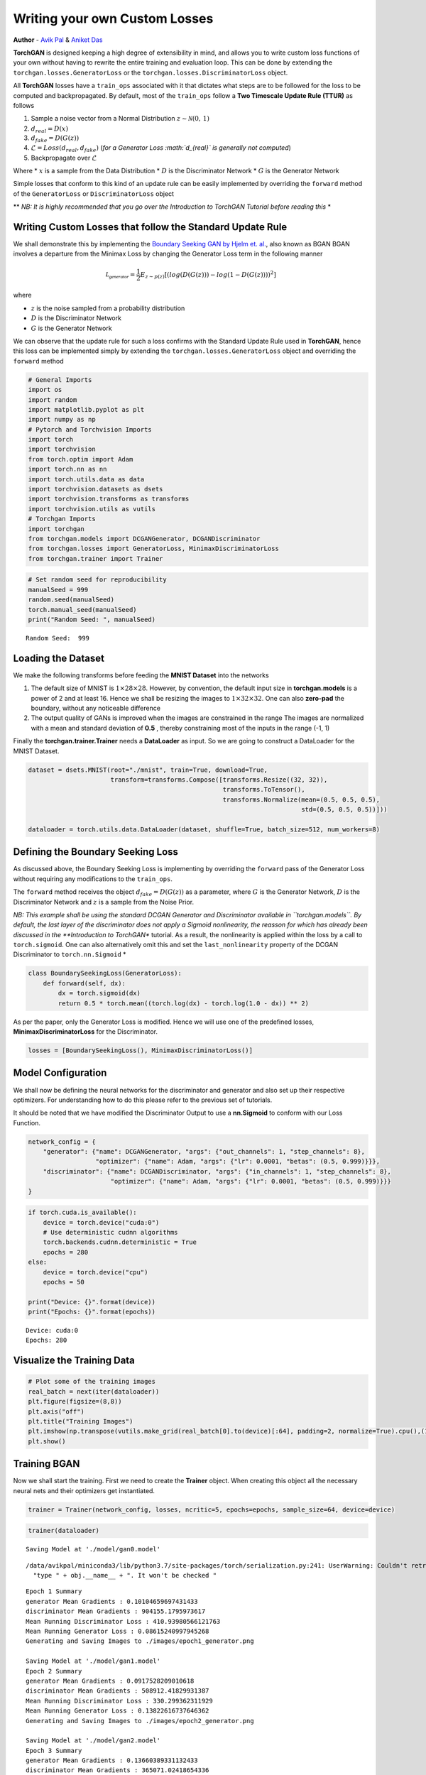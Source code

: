 
Writing your own Custom Losses
==============================

**Author** - `Avik Pal <https://avik-pal.github.io>`__ & `Aniket
Das <https://aniket1998.github.io>`__

**TorchGAN** is designed keeping a high degree of extensibility in mind,
and allows you to write custom loss functions of your own without having
to rewrite the entire training and evaluation loop. This can be done by
extending the ``torchgan.losses.GeneratorLoss`` or the
``torchgan.losses.DiscriminatorLoss`` object.

All **TorchGAN** losses have a ``train_ops`` associated with it that
dictates what steps are to be followed for the loss to be computed and
backpropagated. By default, most of the ``train_ops`` follow a **Two
Timescale Update Rule (TTUR)** as follows

1. Sample a noise vector from a Normal Distribution
   :math:`z \sim \mathcal{N}(0,\,1)`
2. :math:`d_{real} = D(x)`
3. :math:`d_{fake} = D(G(z))`
4. :math:`\mathcal{L} = Loss(d_{real}, d_{fake})` (*for a Generator Loss
   :math:`d_{real}` is generally not computed*)
5. Backpropagate over :math:`\mathcal{L}`

Where \* :math:`x` is a sample from the Data Distribution \* :math:`D`
is the Discriminator Network \* :math:`G` is the Generator Network

Simple losses that conform to this kind of an update rule can be easily
implemented by overriding the ``forward`` method of the
``GeneratorLoss`` or ``DiscriminatorLoss`` object

\*\* *NB: It is highly recommended that you go over the Introduction to
TorchGAN Tutorial before reading this* \*

Writing Custom Losses that follow the Standard Update Rule
----------------------------------------------------------

We shall demonstrate this by implementing the `Boundary Seeking GAN by
Hjelm et. al. <https://arxiv.org/abs/1702.08431>`__, also known as BGAN
BGAN involves a departure from the Minimax Loss by changing the
Generator Loss term in the following manner

.. math::  \mathcal{L_{generator}} = \frac{1}{2}E_{z \sim p(z)}[(log(D(G(z))) - log(1 - D(G(z))))^2]

where

-  :math:`z` is the noise sampled from a probability distribution
-  :math:`D` is the Discriminator Network
-  :math:`G` is the Generator Network

We can observe that the update rule for such a loss confirms with the
Standard Update Rule used in **TorchGAN**, hence this loss can be
implemented simply by extending the ``torchgan.losses.GeneratorLoss``
object and overriding the ``forward`` method

.. code:: python3

    # General Imports
    import os
    import random
    import matplotlib.pyplot as plt
    import numpy as np
    # Pytorch and Torchvision Imports
    import torch
    import torchvision
    from torch.optim import Adam
    import torch.nn as nn
    import torch.utils.data as data
    import torchvision.datasets as dsets
    import torchvision.transforms as transforms
    import torchvision.utils as vutils
    # Torchgan Imports
    import torchgan
    from torchgan.models import DCGANGenerator, DCGANDiscriminator
    from torchgan.losses import GeneratorLoss, MinimaxDiscriminatorLoss
    from torchgan.trainer import Trainer

.. code:: python3

    # Set random seed for reproducibility
    manualSeed = 999
    random.seed(manualSeed)
    torch.manual_seed(manualSeed)
    print("Random Seed: ", manualSeed)


.. parsed-literal::

    Random Seed:  999


Loading the Dataset
-------------------

We make the following transforms before feeding the **MNIST Dataset**
into the networks

1. The default size of MNIST is :math:`1 \times 28 \times 28`. However,
   by convention, the default input size in **torchgan.models** is a
   power of 2 and at least 16. Hence we shall be resizing the images to
   :math:`1 \times 32 \times 32`. One can also **zero-pad** the
   boundary, without any noticeable difference

2. The output quality of GANs is improved when the images are
   constrained in the range The images are normalized with a mean and
   standard deviation of **0.5** , thereby constraining most of the
   inputs in the range (-1, 1)

Finally the **torchgan.trainer.Trainer** needs a **DataLoader** as
input. So we are going to construct a DataLoader for the MNIST Dataset.

.. code:: python3

    dataset = dsets.MNIST(root="./mnist", train=True, download=True,
                          transform=transforms.Compose([transforms.Resize((32, 32)),
                                                        transforms.ToTensor(),
                                                        transforms.Normalize(mean=(0.5, 0.5, 0.5),
                                                                             std=(0.5, 0.5, 0.5))]))

    dataloader = torch.utils.data.DataLoader(dataset, shuffle=True, batch_size=512, num_workers=8)

Defining the Boundary Seeking Loss
----------------------------------

As discussed above, the Boundary Seeking Loss is implementing by
overriding the ``forward`` pass of the Generator Loss without requiring
any modifications to the ``train_ops``.

The ``forward`` method receives the object :math:`d_{fake} = D(G(z))` as
a parameter, where :math:`G` is the Generator Network, :math:`D` is the
Discriminator Network and :math:`z` is a sample from the Noise Prior.

*NB: This example shall be using the standard DCGAN Generator and
Discriminator available in ``torchgan.models``. By default, the last
layer of the discriminator does not apply a Sigmoid nonlinearity, the
reasson for which has already been discussed in the **Introduction to
TorchGAN** tutorial. As a result, the nonlinearity is applied within the
loss by a call to ``torch.sigmoid``. One can also alternatively omit
this and set the ``last_nonlinearity`` property of the DCGAN
Discriminator to ``torch.nn.Sigmoid`` *

.. code:: python3

    class BoundarySeekingLoss(GeneratorLoss):
        def forward(self, dx):
            dx = torch.sigmoid(dx)
            return 0.5 * torch.mean((torch.log(dx) - torch.log(1.0 - dx)) ** 2)

As per the paper, only the Generator Loss is modified. Hence we will use
one of the predefined losses, **MinimaxDiscriminatorLoss** for the
Discriminator.

.. code:: python3

    losses = [BoundarySeekingLoss(), MinimaxDiscriminatorLoss()]

Model Configuration
-------------------

We shall now be defining the neural networks for the discriminator and
generator and also set up their respective optimizers. For understanding
how to do this please refer to the previous set of tutorials.

It should be noted that we have modified the Discriminator Output to use
a **nn.Sigmoid** to conform with our Loss Function.

.. code:: python3

    network_config = {
        "generator": {"name": DCGANGenerator, "args": {"out_channels": 1, "step_channels": 8},
                      "optimizer": {"name": Adam, "args": {"lr": 0.0001, "betas": (0.5, 0.999)}}},
        "discriminator": {"name": DCGANDiscriminator, "args": {"in_channels": 1, "step_channels": 8},
                          "optimizer": {"name": Adam, "args": {"lr": 0.0001, "betas": (0.5, 0.999)}}}
    }

.. code:: python3

    if torch.cuda.is_available():
        device = torch.device("cuda:0")
        # Use deterministic cudnn algorithms
        torch.backends.cudnn.deterministic = True
        epochs = 280
    else:
        device = torch.device("cpu")
        epochs = 50

    print("Device: {}".format(device))
    print("Epochs: {}".format(epochs))


.. parsed-literal::

    Device: cuda:0
    Epochs: 280


Visualize the Training Data
---------------------------

.. code:: python3

    # Plot some of the training images
    real_batch = next(iter(dataloader))
    plt.figure(figsize=(8,8))
    plt.axis("off")
    plt.title("Training Images")
    plt.imshow(np.transpose(vutils.make_grid(real_batch[0].to(device)[:64], padding=2, normalize=True).cpu(),(1,2,0)))
    plt.show()



.. image:: ../assets/custom_loss_1.png


Training BGAN
-------------

Now we shall start the training. First we need to create the **Trainer**
object. When creating this object all the necessary neural nets and
their optimizers get instantiated.

.. code:: python3

    trainer = Trainer(network_config, losses, ncritic=5, epochs=epochs, sample_size=64, device=device)

.. code:: python3

    trainer(dataloader)


.. parsed-literal::

    Saving Model at './model/gan0.model'


.. parsed-literal::

    /data/avikpal/miniconda3/lib/python3.7/site-packages/torch/serialization.py:241: UserWarning: Couldn't retrieve source code for container of type BoundarySeekingLoss. It won't be checked for correctness upon loading.
      "type " + obj.__name__ + ". It won't be checked "


.. parsed-literal::

    Epoch 1 Summary
    generator Mean Gradients : 0.10104659697431433
    discriminator Mean Gradients : 904155.1795973617
    Mean Running Discriminator Loss : 410.93980566121763
    Mean Running Generator Loss : 0.08615240997945268
    Generating and Saving Images to ./images/epoch1_generator.png

    Saving Model at './model/gan1.model'
    Epoch 2 Summary
    generator Mean Gradients : 0.0917528209010618
    discriminator Mean Gradients : 508912.41829931387
    Mean Running Discriminator Loss : 330.299362311929
    Mean Running Generator Loss : 0.13822616737646362
    Generating and Saving Images to ./images/epoch2_generator.png

    Saving Model at './model/gan2.model'
    Epoch 3 Summary
    generator Mean Gradients : 0.13660389331132433
    discriminator Mean Gradients : 365071.02418654336
    Mean Running Discriminator Loss : 285.52138703556386
    Mean Running Generator Loss : 0.22068778881934328
    Generating and Saving Images to ./images/epoch3_generator.png

    Saving Model at './model/gan3.model'
    Epoch 4 Summary
    generator Mean Gradients : 0.23496990981277263
    discriminator Mean Gradients : 288061.7096766654
    Mean Running Discriminator Loss : 252.10384368896484
    Mean Running Generator Loss : 0.34373740385237495
    Generating and Saving Images to ./images/epoch4_generator.png

    Saving Model at './model/gan4.model'
    Epoch 5 Summary
    generator Mean Gradients : 0.39410791370078335
    discriminator Mean Gradients : 238522.85299220867
    Mean Running Discriminator Loss : 223.8407245862282
    Mean Running Generator Loss : 0.5087800807935201
    Generating and Saving Images to ./images/epoch5_generator.png

    Saving Model at './model/gan0.model'
    Epoch 6 Summary
    generator Mean Gradients : 0.682790615533757
    discriminator Mean Gradients : 203063.54383591184
    Mean Running Discriminator Loss : 199.3409036956938
    Mean Running Generator Loss : 0.7403785413472166
    Generating and Saving Images to ./images/epoch6_generator.png

    Saving Model at './model/gan1.model'
    Epoch 7 Summary
    generator Mean Gradients : 1.104931301602534
    discriminator Mean Gradients : 176370.6119636323
    Mean Running Discriminator Loss : 178.68508777549135
    Mean Running Generator Loss : 1.0162099272416658
    Generating and Saving Images to ./images/epoch7_generator.png

    Saving Model at './model/gan2.model'
    Epoch 8 Summary
    generator Mean Gradients : 1.6036781244154457
    discriminator Mean Gradients : 155644.79172851233
    Mean Running Discriminator Loss : 161.4189358439486
    Mean Running Generator Loss : 1.3083261071098229
    Generating and Saving Images to ./images/epoch8_generator.png

    Saving Model at './model/gan3.model'
    Epoch 9 Summary
    generator Mean Gradients : 2.225913970377865
    discriminator Mean Gradients : 139114.09556700184
    Mean Running Discriminator Loss : 146.8756028649497
    Mean Running Generator Loss : 1.6367742558635177
    Generating and Saving Images to ./images/epoch9_generator.png

    Saving Model at './model/gan4.model'
    Epoch 10 Summary
    generator Mean Gradients : 2.931829778236801
    discriminator Mean Gradients : 125664.68448145948
    Mean Running Discriminator Loss : 134.56923843500977
    Mean Running Generator Loss : 1.9658638968337643
    Generating and Saving Images to ./images/epoch10_generator.png

    Saving Model at './model/gan0.model'
    Epoch 11 Summary
    generator Mean Gradients : 3.8807850968817585
    discriminator Mean Gradients : 114545.54611008699
    Mean Running Discriminator Loss : 124.10831652400306
    Mean Running Generator Loss : 2.311112330696331
    Generating and Saving Images to ./images/epoch11_generator.png

    Saving Model at './model/gan1.model'
    Epoch 12 Summary
    generator Mean Gradients : 5.1698287412576205
    discriminator Mean Gradients : 105222.48624386813
    Mean Running Discriminator Loss : 115.15549915591203
    Mean Running Generator Loss : 2.648363430905615
    Generating and Saving Images to ./images/epoch12_generator.png

    Saving Model at './model/gan2.model'
    Epoch 13 Summary
    generator Mean Gradients : 6.814853712461761
    discriminator Mean Gradients : 97301.18565279867
    Mean Running Discriminator Loss : 107.41682582370927
    Mean Running Generator Loss : 2.962782170332313
    Generating and Saving Images to ./images/epoch13_generator.png

    Saving Model at './model/gan3.model'
    Epoch 14 Summary
    generator Mean Gradients : 8.976009334790081
    discriminator Mean Gradients : 90485.34276373331
    Mean Running Discriminator Loss : 100.64721602966364
    Mean Running Generator Loss : 3.2843762007387203
    Generating and Saving Images to ./images/epoch14_generator.png

    Saving Model at './model/gan4.model'
    Epoch 15 Summary
    generator Mean Gradients : 11.41268028180299
    discriminator Mean Gradients : 84558.66117166301
    Mean Running Discriminator Loss : 94.66862160068447
    Mean Running Generator Loss : 3.5905608445258634
    Generating and Saving Images to ./images/epoch15_generator.png

    Saving Model at './model/gan0.model'
    Epoch 16 Summary
    generator Mean Gradients : 14.443049977104446
    discriminator Mean Gradients : 79361.58250968378
    Mean Running Discriminator Loss : 89.3553263670686
    Mean Running Generator Loss : 3.9046881427229554
    Generating and Saving Images to ./images/epoch16_generator.png

    Saving Model at './model/gan1.model'
    Epoch 17 Summary
    generator Mean Gradients : 17.75186829010775
    discriminator Mean Gradients : 74769.80129320727
    Mean Running Discriminator Loss : 84.60016119396936
    Mean Running Generator Loss : 4.215854975835082
    Generating and Saving Images to ./images/epoch17_generator.png

    Saving Model at './model/gan2.model'
    Epoch 18 Summary
    generator Mean Gradients : 20.919981025995888
    discriminator Mean Gradients : 70680.71906246006
    Mean Running Discriminator Loss : 80.31216705311265
    Mean Running Generator Loss : 4.513470267241492
    Generating and Saving Images to ./images/epoch18_generator.png

    Saving Model at './model/gan3.model'
    Epoch 19 Summary
    generator Mean Gradients : 24.477608509622794
    discriminator Mean Gradients : 67024.01282365098
    Mean Running Discriminator Loss : 76.4328158996554
    Mean Running Generator Loss : 4.8190659702504535
    Generating and Saving Images to ./images/epoch19_generator.png

    Saving Model at './model/gan4.model'
    Epoch 20 Summary
    generator Mean Gradients : 28.30515269985177
    discriminator Mean Gradients : 63719.379151431196
    Mean Running Discriminator Loss : 72.9187915525699
    Mean Running Generator Loss : 5.10064015459364
    Generating and Saving Images to ./images/epoch20_generator.png

    Saving Model at './model/gan0.model'
    Epoch 21 Summary
    generator Mean Gradients : 33.07344904953597
    discriminator Mean Gradients : 60736.62704142764
    Mean Running Discriminator Loss : 69.73062011669296
    Mean Running Generator Loss : 5.378676313644035
    Generating and Saving Images to ./images/epoch21_generator.png

    Saving Model at './model/gan1.model'
    Epoch 22 Summary
    generator Mean Gradients : 38.8358509004833
    discriminator Mean Gradients : 58035.67698065772
    Mean Running Discriminator Loss : 66.83130579429158
    Mean Running Generator Loss : 5.640996084856586
    Generating and Saving Images to ./images/epoch22_generator.png

    Saving Model at './model/gan2.model'
    Epoch 23 Summary
    generator Mean Gradients : 44.9772951919636
    discriminator Mean Gradients : 55576.76122151912
    Mean Running Discriminator Loss : 64.17652965004864
    Mean Running Generator Loss : 5.880969424363274
    Generating and Saving Images to ./images/epoch23_generator.png

    Saving Model at './model/gan3.model'
    Epoch 24 Summary
    generator Mean Gradients : 51.87471151814951
    discriminator Mean Gradients : 53324.13793914685
    Mean Running Discriminator Loss : 61.72698161357456
    Mean Running Generator Loss : 6.126127334794512
    Generating and Saving Images to ./images/epoch24_generator.png

    Saving Model at './model/gan4.model'
    Epoch 25 Summary
    generator Mean Gradients : 58.96305034666524
    discriminator Mean Gradients : 51268.02262124796
    Mean Running Discriminator Loss : 59.45124358839908
    Mean Running Generator Loss : 6.363564404876808
    Generating and Saving Images to ./images/epoch25_generator.png

    Saving Model at './model/gan0.model'
    Epoch 26 Summary
    generator Mean Gradients : 67.9898900675182
    discriminator Mean Gradients : 49383.45203076556
    Mean Running Discriminator Loss : 57.33611727774998
    Mean Running Generator Loss : 6.612019855037623
    Generating and Saving Images to ./images/epoch26_generator.png

    Saving Model at './model/gan1.model'
    Epoch 27 Summary
    generator Mean Gradients : 79.52283193718677
    discriminator Mean Gradients : 47652.04602677464
    Mean Running Discriminator Loss : 55.37989656379293
    Mean Running Generator Loss : 6.844360271667285
    Generating and Saving Images to ./images/epoch27_generator.png

    Saving Model at './model/gan2.model'
    Epoch 28 Summary
    generator Mean Gradients : 93.75153095561824
    discriminator Mean Gradients : 46088.85493558111
    Mean Running Discriminator Loss : 53.56491221855541
    Mean Running Generator Loss : 7.056566296908977
    Generating and Saving Images to ./images/epoch28_generator.png

    Saving Model at './model/gan3.model'
    Epoch 29 Summary
    generator Mean Gradients : 113.74479390456727
    discriminator Mean Gradients : 44716.331616419295
    Mean Running Discriminator Loss : 51.87613661638622
    Mean Running Generator Loss : 7.266010832335175
    Generating and Saving Images to ./images/epoch29_generator.png

    Saving Model at './model/gan4.model'
    Epoch 30 Summary
    generator Mean Gradients : 139.38152653115367
    discriminator Mean Gradients : 43579.86331736991
    Mean Running Discriminator Loss : 50.31035135901917
    Mean Running Generator Loss : 7.4453578487638445
    Generating and Saving Images to ./images/epoch30_generator.png

    Saving Model at './model/gan0.model'
    Epoch 31 Summary
    generator Mean Gradients : 176.6785052531854
    discriminator Mean Gradients : 43511.08750491507
    Mean Running Discriminator Loss : 48.88633611795028
    Mean Running Generator Loss : 7.586267822493336
    Generating and Saving Images to ./images/epoch31_generator.png

    Saving Model at './model/gan1.model'
    Epoch 32 Summary
    generator Mean Gradients : 225.25203653489206
    discriminator Mean Gradients : 45123.384569489484
    Mean Running Discriminator Loss : 47.59593781217996
    Mean Running Generator Loss : 7.693010089953464
    Generating and Saving Images to ./images/epoch32_generator.png

    Saving Model at './model/gan2.model'
    Epoch 33 Summary
    generator Mean Gradients : 273.80291813547063
    discriminator Mean Gradients : 50327.62618132159
    Mean Running Discriminator Loss : 46.38135656086861
    Mean Running Generator Loss : 7.792859052419089
    Generating and Saving Images to ./images/epoch33_generator.png

    Saving Model at './model/gan3.model'
    Epoch 34 Summary
    generator Mean Gradients : 315.7497432698369
    discriminator Mean Gradients : 55246.629083663516
    Mean Running Discriminator Loss : 45.20613122963953
    Mean Running Generator Loss : 7.911228337354151
    Generating and Saving Images to ./images/epoch34_generator.png

    Saving Model at './model/gan4.model'
    Epoch 35 Summary
    generator Mean Gradients : 342.459572247684
    discriminator Mean Gradients : 57403.42208954517
    Mean Running Discriminator Loss : 44.06115527438771
    Mean Running Generator Loss : 8.054221118103541
    Generating and Saving Images to ./images/epoch35_generator.png

    Saving Model at './model/gan0.model'
    Epoch 36 Summary
    generator Mean Gradients : 360.5526782578031
    discriminator Mean Gradients : 58938.45903546096
    Mean Running Discriminator Loss : 42.962578967480226
    Mean Running Generator Loss : 8.208223392880138
    Generating and Saving Images to ./images/epoch36_generator.png

    Saving Model at './model/gan1.model'
    Epoch 37 Summary
    generator Mean Gradients : 372.5708137777865
    discriminator Mean Gradients : 59537.98534172513
    Mean Running Discriminator Loss : 41.91098832434271
    Mean Running Generator Loss : 8.373709627966347
    Generating and Saving Images to ./images/epoch37_generator.png

    Saving Model at './model/gan2.model'
    Epoch 38 Summary
    generator Mean Gradients : 378.3392107125452
    discriminator Mean Gradients : 59423.29949343754
    Mean Running Discriminator Loss : 40.90127750531995
    Mean Running Generator Loss : 8.545414197990628
    Generating and Saving Images to ./images/epoch38_generator.png

    Saving Model at './model/gan3.model'
    Epoch 39 Summary
    generator Mean Gradients : 382.81533449971846
    discriminator Mean Gradients : 58914.11181174742
    Mean Running Discriminator Loss : 39.930593160223516
    Mean Running Generator Loss : 8.72878426040374
    Generating and Saving Images to ./images/epoch39_generator.png

    Saving Model at './model/gan4.model'
    Epoch 40 Summary
    generator Mean Gradients : 387.2601640639906
    discriminator Mean Gradients : 58354.840756051584
    Mean Running Discriminator Loss : 38.99393405094743
    Mean Running Generator Loss : 8.92446534770099
    Generating and Saving Images to ./images/epoch40_generator.png

    Saving Model at './model/gan0.model'
    Epoch 41 Summary
    generator Mean Gradients : 393.341036759267
    discriminator Mean Gradients : 58270.99486913949
    Mean Running Discriminator Loss : 38.11509448150654
    Mean Running Generator Loss : 9.094919223973358
    Generating and Saving Images to ./images/epoch41_generator.png

    Saving Model at './model/gan1.model'
    Epoch 42 Summary
    generator Mean Gradients : 397.9524435125434
    discriminator Mean Gradients : 58947.920354461006
    Mean Running Discriminator Loss : 37.28003390773205
    Mean Running Generator Loss : 9.24809115985784
    Generating and Saving Images to ./images/epoch42_generator.png

    Saving Model at './model/gan2.model'
    Epoch 43 Summary
    generator Mean Gradients : 402.0285885681962
    discriminator Mean Gradients : 59065.62822556827
    Mean Running Discriminator Loss : 36.4728278244956
    Mean Running Generator Loss : 9.409581691338659
    Generating and Saving Images to ./images/epoch43_generator.png

    Saving Model at './model/gan3.model'
    Epoch 44 Summary
    generator Mean Gradients : 407.4780482116148
    discriminator Mean Gradients : 59042.783336512955
    Mean Running Discriminator Loss : 35.70121786196376
    Mean Running Generator Loss : 9.57821119191973
    Generating and Saving Images to ./images/epoch44_generator.png

    Saving Model at './model/gan4.model'
    Epoch 45 Summary
    generator Mean Gradients : 413.00485091093566
    discriminator Mean Gradients : 60301.31195179336
    Mean Running Discriminator Loss : 34.970282192351455
    Mean Running Generator Loss : 9.720416798700075
    Generating and Saving Images to ./images/epoch45_generator.png

    Saving Model at './model/gan0.model'
    Epoch 46 Summary
    generator Mean Gradients : 419.30023662004686
    discriminator Mean Gradients : 61836.031188711815
    Mean Running Discriminator Loss : 34.26883247353043
    Mean Running Generator Loss : 9.867888015542269
    Generating and Saving Images to ./images/epoch46_generator.png

    Saving Model at './model/gan1.model'
    Epoch 47 Summary
    generator Mean Gradients : 425.7653716652224
    discriminator Mean Gradients : 62785.84131232957
    Mean Running Discriminator Loss : 33.59382914825119
    Mean Running Generator Loss : 10.01156225681372
    Generating and Saving Images to ./images/epoch47_generator.png

    Saving Model at './model/gan2.model'
    Epoch 48 Summary
    generator Mean Gradients : 432.06557288774405
    discriminator Mean Gradients : 63298.6025499484
    Mean Running Discriminator Loss : 32.9449714387446
    Mean Running Generator Loss : 10.15464123606432
    Generating and Saving Images to ./images/epoch48_generator.png

    Saving Model at './model/gan3.model'
    Epoch 49 Summary
    generator Mean Gradients : 438.4851886111167
    discriminator Mean Gradients : 68413.17253143866
    Mean Running Discriminator Loss : 32.327410395042946
    Mean Running Generator Loss : 10.281457146428455
    Generating and Saving Images to ./images/epoch49_generator.png

    Saving Model at './model/gan4.model'
    Epoch 50 Summary
    generator Mean Gradients : 443.5232487800442
    discriminator Mean Gradients : 68860.18018615979
    Mean Running Discriminator Loss : 31.728689757449143
    Mean Running Generator Loss : 10.423061798023596
    Generating and Saving Images to ./images/epoch50_generator.png

    Saving Model at './model/gan0.model'
    Epoch 51 Summary
    generator Mean Gradients : 449.15013906311225
    discriminator Mean Gradients : 69603.31330305948
    Mean Running Discriminator Loss : 31.152661299643107
    Mean Running Generator Loss : 10.568660474339024
    Generating and Saving Images to ./images/epoch51_generator.png

    Saving Model at './model/gan1.model'
    Epoch 52 Summary
    generator Mean Gradients : 454.7154123458873
    discriminator Mean Gradients : 70692.6766429283
    Mean Running Discriminator Loss : 30.597309920863967
    Mean Running Generator Loss : 10.7007371342926
    Generating and Saving Images to ./images/epoch52_generator.png

    Saving Model at './model/gan2.model'
    Epoch 53 Summary
    generator Mean Gradients : 458.49301009895305
    discriminator Mean Gradients : 71137.17837097037
    Mean Running Discriminator Loss : 30.054993625933992
    Mean Running Generator Loss : 10.85426742800003
    Generating and Saving Images to ./images/epoch53_generator.png

    Saving Model at './model/gan3.model'
    Epoch 54 Summary
    generator Mean Gradients : 462.6127675797955
    discriminator Mean Gradients : 71103.90218875057
    Mean Running Discriminator Loss : 29.526739727965296
    Mean Running Generator Loss : 11.034252051223142
    Generating and Saving Images to ./images/epoch54_generator.png

    Saving Model at './model/gan4.model'
    Epoch 55 Summary
    generator Mean Gradients : 466.5354650078687
    discriminator Mean Gradients : 71437.89029890379
    Mean Running Discriminator Loss : 29.017814467450137
    Mean Running Generator Loss : 11.193629556922428
    Generating and Saving Images to ./images/epoch55_generator.png

    Saving Model at './model/gan0.model'
    Epoch 56 Summary
    generator Mean Gradients : 471.3631727477986
    discriminator Mean Gradients : 72157.28759082977
    Mean Running Discriminator Loss : 28.530794053706035
    Mean Running Generator Loss : 11.338770133140251
    Generating and Saving Images to ./images/epoch56_generator.png

    Saving Model at './model/gan1.model'
    Epoch 57 Summary
    generator Mean Gradients : 475.92789962021277
    discriminator Mean Gradients : 73896.34572222302
    Mean Running Discriminator Loss : 28.062797135317606
    Mean Running Generator Loss : 11.470385857217048
    Generating and Saving Images to ./images/epoch57_generator.png

    Saving Model at './model/gan2.model'
    Epoch 58 Summary
    generator Mean Gradients : 479.2582678296566
    discriminator Mean Gradients : 76792.58929389513
    Mean Running Discriminator Loss : 27.60925459178096
    Mean Running Generator Loss : 11.62239845138699
    Generating and Saving Images to ./images/epoch58_generator.png

    Saving Model at './model/gan3.model'
    Epoch 59 Summary
    generator Mean Gradients : 482.43665878072665
    discriminator Mean Gradients : 76958.9183076429
    Mean Running Discriminator Loss : 27.166442899902947
    Mean Running Generator Loss : 11.777624481835664
    Generating and Saving Images to ./images/epoch59_generator.png

    Saving Model at './model/gan4.model'
    Epoch 60 Summary
    generator Mean Gradients : 484.92837482292305
    discriminator Mean Gradients : 77797.81038752275
    Mean Running Discriminator Loss : 26.73906112197092
    Mean Running Generator Loss : 11.916582588119548
    Generating and Saving Images to ./images/epoch60_generator.png

    Saving Model at './model/gan0.model'
    Epoch 61 Summary
    generator Mean Gradients : 488.7737460783593
    discriminator Mean Gradients : 78550.27528344053
    Mean Running Discriminator Loss : 26.327519465785418
    Mean Running Generator Loss : 12.057209059629693
    Generating and Saving Images to ./images/epoch61_generator.png

    Saving Model at './model/gan1.model'
    Epoch 62 Summary
    generator Mean Gradients : 492.89488037804085
    discriminator Mean Gradients : 81651.790245848
    Mean Running Discriminator Loss : 25.93509116469429
    Mean Running Generator Loss : 12.175267930598064
    Generating and Saving Images to ./images/epoch62_generator.png

    Saving Model at './model/gan2.model'
    Epoch 63 Summary
    generator Mean Gradients : 496.3478996440444
    discriminator Mean Gradients : 85078.3737468274
    Mean Running Discriminator Loss : 25.55491863719704
    Mean Running Generator Loss : 12.295112691666848
    Generating and Saving Images to ./images/epoch63_generator.png

    Saving Model at './model/gan3.model'
    Epoch 64 Summary
    generator Mean Gradients : 499.1140988787908
    discriminator Mean Gradients : 87418.43872322649
    Mean Running Discriminator Loss : 25.185410052232083
    Mean Running Generator Loss : 12.414744855898903
    Generating and Saving Images to ./images/epoch64_generator.png

    Saving Model at './model/gan4.model'
    Epoch 65 Summary
    generator Mean Gradients : 501.0285846563768
    discriminator Mean Gradients : 90452.78240646089
    Mean Running Discriminator Loss : 24.82530696266361
    Mean Running Generator Loss : 12.544742515563208
    Generating and Saving Images to ./images/epoch65_generator.png

    Saving Model at './model/gan0.model'
    Epoch 66 Summary
    generator Mean Gradients : 503.79613927716923
    discriminator Mean Gradients : 92663.32911794938
    Mean Running Discriminator Loss : 24.477837258003724
    Mean Running Generator Loss : 12.659137275038868
    Generating and Saving Images to ./images/epoch66_generator.png

    Saving Model at './model/gan1.model'
    Epoch 67 Summary
    generator Mean Gradients : 507.4395610685864
    discriminator Mean Gradients : 99616.53822025351
    Mean Running Discriminator Loss : 24.148221401895885
    Mean Running Generator Loss : 12.763938274185083
    Generating and Saving Images to ./images/epoch67_generator.png

    Saving Model at './model/gan2.model'
    Epoch 68 Summary
    generator Mean Gradients : 509.65219373991613
    discriminator Mean Gradients : 104433.68980405873
    Mean Running Discriminator Loss : 23.827234581229856
    Mean Running Generator Loss : 12.842774634525133
    Generating and Saving Images to ./images/epoch68_generator.png

    Saving Model at './model/gan3.model'
    Epoch 69 Summary
    generator Mean Gradients : 512.081008016372
    discriminator Mean Gradients : 106645.85433041162
    Mean Running Discriminator Loss : 23.507725643464855
    Mean Running Generator Loss : 12.956259078552582
    Generating and Saving Images to ./images/epoch69_generator.png

    Saving Model at './model/gan4.model'
    Epoch 70 Summary
    generator Mean Gradients : 513.486725647053
    discriminator Mean Gradients : 108224.19860797546
    Mean Running Discriminator Loss : 23.19366360911265
    Mean Running Generator Loss : 13.073415282015524
    Generating and Saving Images to ./images/epoch70_generator.png

    Saving Model at './model/gan0.model'
    Epoch 71 Summary
    generator Mean Gradients : 515.159637508547
    discriminator Mean Gradients : 109417.01931021761
    Mean Running Discriminator Loss : 22.885470423999507
    Mean Running Generator Loss : 13.212987213857863
    Generating and Saving Images to ./images/epoch71_generator.png

    Saving Model at './model/gan1.model'
    Epoch 72 Summary
    generator Mean Gradients : 516.9334121258128
    discriminator Mean Gradients : 111354.6861839031
    Mean Running Discriminator Loss : 22.586056594305415
    Mean Running Generator Loss : 13.354865271933377
    Generating and Saving Images to ./images/epoch72_generator.png

    Saving Model at './model/gan2.model'
    Epoch 73 Summary
    generator Mean Gradients : 519.3139076157329
    discriminator Mean Gradients : 114819.86163374897
    Mean Running Discriminator Loss : 22.297255884197767
    Mean Running Generator Loss : 13.47746120689267
    Generating and Saving Images to ./images/epoch73_generator.png

    Saving Model at './model/gan3.model'
    Epoch 74 Summary
    generator Mean Gradients : 521.9320172177355
    discriminator Mean Gradients : 116696.08074201703
    Mean Running Discriminator Loss : 22.01522438626769
    Mean Running Generator Loss : 13.602001788784468
    Generating and Saving Images to ./images/epoch74_generator.png

    Saving Model at './model/gan4.model'
    Epoch 75 Summary
    generator Mean Gradients : 524.1056253904784
    discriminator Mean Gradients : 118352.60868734807
    Mean Running Discriminator Loss : 21.73984903404268
    Mean Running Generator Loss : 13.730969753669902
    Generating and Saving Images to ./images/epoch75_generator.png

    Saving Model at './model/gan0.model'
    Epoch 76 Summary
    generator Mean Gradients : 527.0543119981251
    discriminator Mean Gradients : 119243.47307817447
    Mean Running Discriminator Loss : 21.47090656093316
    Mean Running Generator Loss : 13.858026690866254
    Generating and Saving Images to ./images/epoch76_generator.png

    Saving Model at './model/gan1.model'
    Epoch 77 Summary
    generator Mean Gradients : 530.8089041348584
    discriminator Mean Gradients : 123091.16710818227
    Mean Running Discriminator Loss : 21.214088362536057
    Mean Running Generator Loss : 13.957706183123396
    Generating and Saving Images to ./images/epoch77_generator.png

    Saving Model at './model/gan2.model'
    Epoch 78 Summary
    generator Mean Gradients : 537.5786696950167
    discriminator Mean Gradients : 129620.19519790277
    Mean Running Discriminator Loss : 20.972079391925167
    Mean Running Generator Loss : 14.041362181518354
    Generating and Saving Images to ./images/epoch78_generator.png

    Saving Model at './model/gan3.model'
    Epoch 79 Summary
    generator Mean Gradients : 544.8396088725561
    discriminator Mean Gradients : 136813.06365870155
    Mean Running Discriminator Loss : 20.73705689728618
    Mean Running Generator Loss : 14.107288217187008
    Generating and Saving Images to ./images/epoch79_generator.png

    Saving Model at './model/gan4.model'
    Epoch 80 Summary
    generator Mean Gradients : 550.2004009620167
    discriminator Mean Gradients : 140781.00664127426
    Mean Running Discriminator Loss : 20.50098621388108
    Mean Running Generator Loss : 14.19873739326949
    Generating and Saving Images to ./images/epoch80_generator.png

    Saving Model at './model/gan0.model'
    Epoch 81 Summary
    generator Mean Gradients : 555.0438923836866
    discriminator Mean Gradients : 141609.61326295638
    Mean Running Discriminator Loss : 20.266305355348518
    Mean Running Generator Loss : 14.314550008011054
    Generating and Saving Images to ./images/epoch81_generator.png

    Saving Model at './model/gan1.model'
    Epoch 82 Summary
    generator Mean Gradients : 558.8800614388977
    discriminator Mean Gradients : 142312.01893461755
    Mean Running Discriminator Loss : 20.036424936026755
    Mean Running Generator Loss : 14.432714610331699
    Generating and Saving Images to ./images/epoch82_generator.png

    Saving Model at './model/gan2.model'
    Epoch 83 Summary
    generator Mean Gradients : 561.6565121548001
    discriminator Mean Gradients : 142655.23848665372
    Mean Running Discriminator Loss : 19.8112357839659
    Mean Running Generator Loss : 14.549268166857404
    Generating and Saving Images to ./images/epoch83_generator.png

    Saving Model at './model/gan3.model'
    Epoch 84 Summary
    generator Mean Gradients : 565.2535065751665
    discriminator Mean Gradients : 142753.43074390697
    Mean Running Discriminator Loss : 19.592499260592955
    Mean Running Generator Loss : 14.65798742558377
    Generating and Saving Images to ./images/epoch84_generator.png

    Saving Model at './model/gan4.model'
    Epoch 85 Summary
    generator Mean Gradients : 569.7522644934376
    discriminator Mean Gradients : 144013.31983906566
    Mean Running Discriminator Loss : 19.382955107443472
    Mean Running Generator Loss : 14.740197141078168
    Generating and Saving Images to ./images/epoch85_generator.png

    Saving Model at './model/gan0.model'
    Epoch 86 Summary
    generator Mean Gradients : 578.1730073223813
    discriminator Mean Gradients : 153988.65895851454
    Mean Running Discriminator Loss : 19.188339583619776
    Mean Running Generator Loss : 14.809831021948181
    Generating and Saving Images to ./images/epoch86_generator.png

    Saving Model at './model/gan1.model'
    Epoch 87 Summary
    generator Mean Gradients : 586.730508830336
    discriminator Mean Gradients : 159521.51817038434
    Mean Running Discriminator Loss : 18.99684267762679
    Mean Running Generator Loss : 14.86360389722045
    Generating and Saving Images to ./images/epoch87_generator.png

    Saving Model at './model/gan2.model'
    Epoch 88 Summary
    generator Mean Gradients : 593.5706831012892
    discriminator Mean Gradients : 179148.02296230136
    Mean Running Discriminator Loss : 18.809037475288488
    Mean Running Generator Loss : 14.935190354877
    Generating and Saving Images to ./images/epoch88_generator.png

    Saving Model at './model/gan3.model'
    Epoch 89 Summary
    generator Mean Gradients : 597.957100734982
    discriminator Mean Gradients : 181318.78582988746
    Mean Running Discriminator Loss : 18.617637812583315
    Mean Running Generator Loss : 15.008685604292813
    Generating and Saving Images to ./images/epoch89_generator.png

    Saving Model at './model/gan4.model'
    Epoch 90 Summary
    generator Mean Gradients : 600.960783562583
    discriminator Mean Gradients : 181987.74651060367
    Mean Running Discriminator Loss : 18.426069200207284
    Mean Running Generator Loss : 15.104381450623793
    Generating and Saving Images to ./images/epoch90_generator.png

    Saving Model at './model/gan0.model'
    Epoch 91 Summary
    generator Mean Gradients : 603.8177266348187
    discriminator Mean Gradients : 182223.5287744183
    Mean Running Discriminator Loss : 18.236230895668406
    Mean Running Generator Loss : 15.211292110364433
    Generating and Saving Images to ./images/epoch91_generator.png

    Saving Model at './model/gan1.model'
    Epoch 92 Summary
    generator Mean Gradients : 608.3518731267212
    discriminator Mean Gradients : 184893.76661488527
    Mean Running Discriminator Loss : 18.05333776134166
    Mean Running Generator Loss : 15.301159236773945
    Generating and Saving Images to ./images/epoch92_generator.png

    Saving Model at './model/gan2.model'
    Epoch 93 Summary
    generator Mean Gradients : 616.0489080701486
    discriminator Mean Gradients : 191310.13942300377
    Mean Running Discriminator Loss : 17.882998310659556
    Mean Running Generator Loss : 15.357619980549554
    Generating and Saving Images to ./images/epoch93_generator.png

    Saving Model at './model/gan3.model'
    Epoch 94 Summary
    generator Mean Gradients : 625.240201185272
    discriminator Mean Gradients : 224667.17150692886
    Mean Running Discriminator Loss : 17.726907846526927
    Mean Running Generator Loss : 15.400987116933043
    Generating and Saving Images to ./images/epoch94_generator.png

    Saving Model at './model/gan4.model'
    Epoch 95 Summary
    generator Mean Gradients : 631.8468198506062
    discriminator Mean Gradients : 230929.53006124476
    Mean Running Discriminator Loss : 17.56559125874906
    Mean Running Generator Loss : 15.457371022444248
    Generating and Saving Images to ./images/epoch95_generator.png

    Saving Model at './model/gan0.model'
    Epoch 96 Summary
    generator Mean Gradients : 637.0818308403447
    discriminator Mean Gradients : 238826.47065816622
    Mean Running Discriminator Loss : 17.406489321001736
    Mean Running Generator Loss : 15.523070389911243
    Generating and Saving Images to ./images/epoch96_generator.png

    Saving Model at './model/gan1.model'
    Epoch 97 Summary
    generator Mean Gradients : 641.0207414684694
    discriminator Mean Gradients : 243841.46453369805
    Mean Running Discriminator Loss : 17.25261991237367
    Mean Running Generator Loss : 15.564229258720857
    Generating and Saving Images to ./images/epoch97_generator.png

    Saving Model at './model/gan2.model'
    Epoch 98 Summary
    generator Mean Gradients : 642.9745815599034
    discriminator Mean Gradients : 257016.56875074227
    Mean Running Discriminator Loss : 17.103353004045694
    Mean Running Generator Loss : 15.607941730394863
    Generating and Saving Images to ./images/epoch98_generator.png

    Saving Model at './model/gan3.model'
    Epoch 99 Summary
    generator Mean Gradients : 644.5218754030562
    discriminator Mean Gradients : 271251.22868646844
    Mean Running Discriminator Loss : 16.95461582014249
    Mean Running Generator Loss : 15.644793885683894
    Generating and Saving Images to ./images/epoch99_generator.png

    Saving Model at './model/gan4.model'
    Epoch 100 Summary
    generator Mean Gradients : 645.6327686126514
    discriminator Mean Gradients : 276482.49005786324
    Mean Running Discriminator Loss : 16.80667438454926
    Mean Running Generator Loss : 15.695995154845829
    Generating and Saving Images to ./images/epoch100_generator.png

    Saving Model at './model/gan0.model'
    Epoch 101 Summary
    generator Mean Gradients : 646.3393544762628
    discriminator Mean Gradients : 282537.28967709374
    Mean Running Discriminator Loss : 16.661067763821382
    Mean Running Generator Loss : 15.742960430852031
    Generating and Saving Images to ./images/epoch101_generator.png

    Saving Model at './model/gan1.model'
    Epoch 102 Summary
    generator Mean Gradients : 647.5672895267414
    discriminator Mean Gradients : 288507.86037928285
    Mean Running Discriminator Loss : 16.518600676602436
    Mean Running Generator Loss : 15.800655034115458
    Generating and Saving Images to ./images/epoch102_generator.png

    Saving Model at './model/gan2.model'
    Epoch 103 Summary
    generator Mean Gradients : 647.7412709141742
    discriminator Mean Gradients : 314302.85685380583
    Mean Running Discriminator Loss : 16.383672440322496
    Mean Running Generator Loss : 15.846377298421315
    Generating and Saving Images to ./images/epoch103_generator.png

    Saving Model at './model/gan3.model'
    Epoch 104 Summary
    generator Mean Gradients : 648.4524626444357
    discriminator Mean Gradients : 320435.00723684084
    Mean Running Discriminator Loss : 16.247030216903028
    Mean Running Generator Loss : 15.90076132716114
    Generating and Saving Images to ./images/epoch104_generator.png

    Saving Model at './model/gan4.model'
    Epoch 105 Summary
    generator Mean Gradients : 648.993882209101
    discriminator Mean Gradients : 439696.606646067
    Mean Running Discriminator Loss : 16.126849925127168
    Mean Running Generator Loss : 15.963128032773144
    Generating and Saving Images to ./images/epoch105_generator.png

    Saving Model at './model/gan0.model'
    Epoch 106 Summary
    generator Mean Gradients : 649.2709497750791
    discriminator Mean Gradients : 440775.21888790594
    Mean Running Discriminator Loss : 15.992248382883966
    Mean Running Generator Loss : 16.014348202205593
    Generating and Saving Images to ./images/epoch106_generator.png

    Saving Model at './model/gan1.model'
    Epoch 107 Summary
    generator Mean Gradients : 649.2257747752425
    discriminator Mean Gradients : 442289.8305929409
    Mean Running Discriminator Loss : 15.862200414835367
    Mean Running Generator Loss : 16.05319449210706
    Generating and Saving Images to ./images/epoch107_generator.png

    Saving Model at './model/gan2.model'
    Epoch 108 Summary
    generator Mean Gradients : 648.9680789922536
    discriminator Mean Gradients : 446312.7395942404
    Mean Running Discriminator Loss : 15.736579113551612
    Mean Running Generator Loss : 16.08456796589653
    Generating and Saving Images to ./images/epoch108_generator.png

    Saving Model at './model/gan3.model'
    Epoch 109 Summary
    generator Mean Gradients : 648.7038793195891
    discriminator Mean Gradients : 457454.3402149798
    Mean Running Discriminator Loss : 15.616771678707172
    Mean Running Generator Loss : 16.111117924339535
    Generating and Saving Images to ./images/epoch109_generator.png

    Saving Model at './model/gan4.model'
    Epoch 110 Summary
    generator Mean Gradients : 648.4008167645502
    discriminator Mean Gradients : 466637.9603338969
    Mean Running Discriminator Loss : 15.498221444905676
    Mean Running Generator Loss : 16.131228003020933
    Generating and Saving Images to ./images/epoch110_generator.png

    Saving Model at './model/gan0.model'
    Epoch 111 Summary
    generator Mean Gradients : 648.6782522601437
    discriminator Mean Gradients : 656279.1247357191
    Mean Running Discriminator Loss : 15.397752812322514
    Mean Running Generator Loss : 16.16208476676314
    Generating and Saving Images to ./images/epoch111_generator.png

    Saving Model at './model/gan1.model'
    Epoch 112 Summary
    generator Mean Gradients : 648.7247556719111
    discriminator Mean Gradients : 663556.2233953528
    Mean Running Discriminator Loss : 15.284825403402282
    Mean Running Generator Loss : 16.18692423736482
    Generating and Saving Images to ./images/epoch112_generator.png

    Saving Model at './model/gan2.model'
    Epoch 113 Summary
    generator Mean Gradients : 648.1427699947336
    discriminator Mean Gradients : 666390.8533131883
    Mean Running Discriminator Loss : 15.173861077534477
    Mean Running Generator Loss : 16.199181990646995
    Generating and Saving Images to ./images/epoch113_generator.png

    Saving Model at './model/gan3.model'
    Epoch 114 Summary
    generator Mean Gradients : 647.8346053588465
    discriminator Mean Gradients : 671838.9177523591
    Mean Running Discriminator Loss : 15.068734286442163
    Mean Running Generator Loss : 16.21086638111141
    Generating and Saving Images to ./images/epoch114_generator.png

    Saving Model at './model/gan4.model'
    Epoch 115 Summary
    generator Mean Gradients : 646.8544339961518
    discriminator Mean Gradients : 689211.2463001327
    Mean Running Discriminator Loss : 14.967866622078436
    Mean Running Generator Loss : 16.209961407502885
    Generating and Saving Images to ./images/epoch115_generator.png

    Saving Model at './model/gan0.model'
    Epoch 116 Summary
    generator Mean Gradients : 646.3106700713007
    discriminator Mean Gradients : 699529.4224030271
    Mean Running Discriminator Loss : 14.866800232708218
    Mean Running Generator Loss : 16.209461535582246
    Generating and Saving Images to ./images/epoch116_generator.png

    Saving Model at './model/gan1.model'
    Epoch 117 Summary
    generator Mean Gradients : 646.156102661154
    discriminator Mean Gradients : 712815.0973883604
    Mean Running Discriminator Loss : 14.767586242634758
    Mean Running Generator Loss : 16.221995374605946
    Generating and Saving Images to ./images/epoch117_generator.png

    Saving Model at './model/gan2.model'
    Epoch 118 Summary
    generator Mean Gradients : 645.7030683222197
    discriminator Mean Gradients : 725644.2187848788
    Mean Running Discriminator Loss : 14.67078381262375
    Mean Running Generator Loss : 16.23169095487981
    Generating and Saving Images to ./images/epoch118_generator.png

    Saving Model at './model/gan3.model'
    Epoch 119 Summary
    generator Mean Gradients : 645.4339345176935
    discriminator Mean Gradients : 735763.8896533303
    Mean Running Discriminator Loss : 14.574635835754712
    Mean Running Generator Loss : 16.241221801222338
    Generating and Saving Images to ./images/epoch119_generator.png

    Saving Model at './model/gan4.model'
    Epoch 120 Summary
    generator Mean Gradients : 645.2160145140601
    discriminator Mean Gradients : 742361.567578448
    Mean Running Discriminator Loss : 14.47956401456863
    Mean Running Generator Loss : 16.249136233919348
    Generating and Saving Images to ./images/epoch120_generator.png

    Saving Model at './model/gan0.model'
    Epoch 121 Summary
    generator Mean Gradients : 645.4081106918873
    discriminator Mean Gradients : 757048.835339149
    Mean Running Discriminator Loss : 14.388832063345928
    Mean Running Generator Loss : 16.266576953812734
    Generating and Saving Images to ./images/epoch121_generator.png

    Saving Model at './model/gan1.model'
    Epoch 122 Summary
    generator Mean Gradients : 645.3005100188307
    discriminator Mean Gradients : 778619.4688505615
    Mean Running Discriminator Loss : 14.300927573754436
    Mean Running Generator Loss : 16.27442402460535
    Generating and Saving Images to ./images/epoch122_generator.png

    Saving Model at './model/gan2.model'
    Epoch 123 Summary
    generator Mean Gradients : 645.0907921830616
    discriminator Mean Gradients : 795989.421637253
    Mean Running Discriminator Loss : 14.213652192900517
    Mean Running Generator Loss : 16.288045493414277
    Generating and Saving Images to ./images/epoch123_generator.png

    Saving Model at './model/gan3.model'
    Epoch 124 Summary
    generator Mean Gradients : 646.2238311032332
    discriminator Mean Gradients : 17217518.43578663
    Mean Running Discriminator Loss : 14.838358763565639
    Mean Running Generator Loss : 16.330983234111883
    Generating and Saving Images to ./images/epoch124_generator.png

    Saving Model at './model/gan4.model'
    Epoch 125 Summary
    generator Mean Gradients : 644.4608769065012
    discriminator Mean Gradients : 17083558.016034473
    Mean Running Discriminator Loss : 14.759644617083719
    Mean Running Generator Loss : 16.323601020409143
    Generating and Saving Images to ./images/epoch125_generator.png

    Saving Model at './model/gan0.model'
    Epoch 126 Summary
    generator Mean Gradients : 643.0813193113287
    discriminator Mean Gradients : 16954780.9110485
    Mean Running Discriminator Loss : 14.687242595925387
    Mean Running Generator Loss : 16.307922237755
    Generating and Saving Images to ./images/epoch126_generator.png

    Saving Model at './model/gan1.model'
    Epoch 127 Summary
    generator Mean Gradients : 641.715702390796
    discriminator Mean Gradients : 16831654.297284942
    Mean Running Discriminator Loss : 14.627045991402092
    Mean Running Generator Loss : 16.284610732242943
    Generating and Saving Images to ./images/epoch127_generator.png

    Saving Model at './model/gan2.model'
    Epoch 128 Summary
    generator Mean Gradients : 640.411438537061
    discriminator Mean Gradients : 16716449.316028506
    Mean Running Discriminator Loss : 14.582698929355425
    Mean Running Generator Loss : 16.255401051482718
    Generating and Saving Images to ./images/epoch128_generator.png

    Saving Model at './model/gan3.model'
    Epoch 129 Summary
    generator Mean Gradients : 639.3987594843701
    discriminator Mean Gradients : 16608608.154035825
    Mean Running Discriminator Loss : 14.548080824560278
    Mean Running Generator Loss : 16.223972118406117
    Generating and Saving Images to ./images/epoch129_generator.png

    Saving Model at './model/gan4.model'
    Epoch 130 Summary
    generator Mean Gradients : 638.1175616527122
    discriminator Mean Gradients : 16502687.629240245
    Mean Running Discriminator Loss : 14.510982594444785
    Mean Running Generator Loss : 16.195130983434346
    Generating and Saving Images to ./images/epoch130_generator.png

    Saving Model at './model/gan0.model'
    Epoch 131 Summary
    generator Mean Gradients : 637.3108999567447
    discriminator Mean Gradients : 16397065.99821223
    Mean Running Discriminator Loss : 14.467682178904985
    Mean Running Generator Loss : 16.171300207211708
    Generating and Saving Images to ./images/epoch131_generator.png

    Saving Model at './model/gan1.model'
    Epoch 132 Summary
    generator Mean Gradients : 636.5745774766855
    discriminator Mean Gradients : 16295467.249567047
    Mean Running Discriminator Loss : 14.421374813566949
    Mean Running Generator Loss : 16.15129780571965
    Generating and Saving Images to ./images/epoch132_generator.png

    Saving Model at './model/gan2.model'
    Epoch 133 Summary
    generator Mean Gradients : 635.7229127025562
    discriminator Mean Gradients : 16199089.652610963
    Mean Running Discriminator Loss : 14.376638415454108
    Mean Running Generator Loss : 16.13604015210307
    Generating and Saving Images to ./images/epoch133_generator.png

    Saving Model at './model/gan3.model'
    Epoch 134 Summary
    generator Mean Gradients : 635.2526668122543
    discriminator Mean Gradients : 16103822.794542227
    Mean Running Discriminator Loss : 14.331760627415258
    Mean Running Generator Loss : 16.11796907591685
    Generating and Saving Images to ./images/epoch134_generator.png

    Saving Model at './model/gan4.model'
    Epoch 135 Summary
    generator Mean Gradients : 634.4586929034205
    discriminator Mean Gradients : 16033792.783611326
    Mean Running Discriminator Loss : 14.297601486922096
    Mean Running Generator Loss : 16.093127976418973
    Generating and Saving Images to ./images/epoch135_generator.png

    Saving Model at './model/gan0.model'
    Epoch 136 Summary
    generator Mean Gradients : 633.8707013164387
    discriminator Mean Gradients : 15949937.198861258
    Mean Running Discriminator Loss : 14.26698853564379
    Mean Running Generator Loss : 16.066607375620542
    Generating and Saving Images to ./images/epoch136_generator.png

    Saving Model at './model/gan1.model'
    Epoch 137 Summary
    generator Mean Gradients : 633.165144178994
    discriminator Mean Gradients : 15903131.024833394
    Mean Running Discriminator Loss : 14.240068747578473
    Mean Running Generator Loss : 16.04015774645796
    Generating and Saving Images to ./images/epoch137_generator.png

    Saving Model at './model/gan2.model'
    Epoch 138 Summary
    generator Mean Gradients : 632.3235431195877
    discriminator Mean Gradients : 15838808.823522868
    Mean Running Discriminator Loss : 14.204819373935608
    Mean Running Generator Loss : 16.02090672552151
    Generating and Saving Images to ./images/epoch138_generator.png

    Saving Model at './model/gan3.model'
    Epoch 139 Summary
    generator Mean Gradients : 631.6583734799098
    discriminator Mean Gradients : 15765118.943717271
    Mean Running Discriminator Loss : 14.166899792143207
    Mean Running Generator Loss : 16.00076488184174
    Generating and Saving Images to ./images/epoch139_generator.png

    Saving Model at './model/gan4.model'
    Epoch 140 Summary
    generator Mean Gradients : 630.731896160661
    discriminator Mean Gradients : 15686510.911684316
    Mean Running Discriminator Loss : 14.129584930174179
    Mean Running Generator Loss : 15.981795604682368
    Generating and Saving Images to ./images/epoch140_generator.png

    Saving Model at './model/gan0.model'
    Epoch 141 Summary
    generator Mean Gradients : 630.0433896186626
    discriminator Mean Gradients : 15633840.042816132
    Mean Running Discriminator Loss : 14.093919289354444
    Mean Running Generator Loss : 15.961998973199606
    Generating and Saving Images to ./images/epoch141_generator.png

    Saving Model at './model/gan1.model'
    Epoch 142 Summary
    generator Mean Gradients : 629.2026533201222
    discriminator Mean Gradients : 15606085.996576613
    Mean Running Discriminator Loss : 14.061598668846496
    Mean Running Generator Loss : 15.9428361604637
    Generating and Saving Images to ./images/epoch142_generator.png

    Saving Model at './model/gan2.model'
    Epoch 143 Summary
    generator Mean Gradients : 628.087349806934
    discriminator Mean Gradients : 15546369.490931628
    Mean Running Discriminator Loss : 14.02515991799612
    Mean Running Generator Loss : 15.923498266305085
    Generating and Saving Images to ./images/epoch143_generator.png

    Saving Model at './model/gan3.model'
    Epoch 144 Summary
    generator Mean Gradients : 627.0069898796429
    discriminator Mean Gradients : 15493240.040030813
    Mean Running Discriminator Loss : 13.990840374487725
    Mean Running Generator Loss : 15.904482040604702
    Generating and Saving Images to ./images/epoch144_generator.png

    Saving Model at './model/gan4.model'
    Epoch 145 Summary
    generator Mean Gradients : 625.8841707219842
    discriminator Mean Gradients : 15416497.709113875
    Mean Running Discriminator Loss : 13.952698899030441
    Mean Running Generator Loss : 15.884546967586889
    Generating and Saving Images to ./images/epoch145_generator.png

    Saving Model at './model/gan0.model'
    Epoch 146 Summary
    generator Mean Gradients : 624.9183827328686
    discriminator Mean Gradients : 15349086.666661398
    Mean Running Discriminator Loss : 13.916209451199471
    Mean Running Generator Loss : 15.86784494761756
    Generating and Saving Images to ./images/epoch146_generator.png

    Saving Model at './model/gan1.model'
    Epoch 147 Summary
    generator Mean Gradients : 623.9094287866702
    discriminator Mean Gradients : 15288590.427232914
    Mean Running Discriminator Loss : 13.878669126247274
    Mean Running Generator Loss : 15.851655074993754
    Generating and Saving Images to ./images/epoch147_generator.png

    Saving Model at './model/gan2.model'
    Epoch 148 Summary
    generator Mean Gradients : 622.5842039366257
    discriminator Mean Gradients : 15213025.470839746
    Mean Running Discriminator Loss : 13.838481041154408
    Mean Running Generator Loss : 15.834866327315467
    Generating and Saving Images to ./images/epoch148_generator.png

    Saving Model at './model/gan3.model'
    Epoch 149 Summary
    generator Mean Gradients : 621.64443401896
    discriminator Mean Gradients : 15145391.14041594
    Mean Running Discriminator Loss : 13.798344485444762
    Mean Running Generator Loss : 15.821017874768632
    Generating and Saving Images to ./images/epoch149_generator.png

    Saving Model at './model/gan4.model'
    Epoch 150 Summary
    generator Mean Gradients : 620.4923867868213
    discriminator Mean Gradients : 15075792.190902295
    Mean Running Discriminator Loss : 13.756495155450482
    Mean Running Generator Loss : 15.809692595786505
    Generating and Saving Images to ./images/epoch150_generator.png

    Saving Model at './model/gan0.model'
    Epoch 151 Summary
    generator Mean Gradients : 619.5636431543744
    discriminator Mean Gradients : 15014977.025679072
    Mean Running Discriminator Loss : 13.715135155894838
    Mean Running Generator Loss : 15.799664590374999
    Generating and Saving Images to ./images/epoch151_generator.png

    Saving Model at './model/gan1.model'
    Epoch 152 Summary
    generator Mean Gradients : 618.5696092913402
    discriminator Mean Gradients : 14945511.094412642
    Mean Running Discriminator Loss : 13.673251411629995
    Mean Running Generator Loss : 15.789595233570315
    Generating and Saving Images to ./images/epoch152_generator.png

    Saving Model at './model/gan2.model'
    Epoch 153 Summary
    generator Mean Gradients : 617.4978116990885
    discriminator Mean Gradients : 14866084.59649106
    Mean Running Discriminator Loss : 13.628353106493707
    Mean Running Generator Loss : 15.781165365577445
    Generating and Saving Images to ./images/epoch153_generator.png

    Saving Model at './model/gan3.model'
    Epoch 154 Summary
    generator Mean Gradients : 616.4737347779346
    discriminator Mean Gradients : 14801904.516838219
    Mean Running Discriminator Loss : 13.585238588731567
    Mean Running Generator Loss : 15.76982951565675
    Generating and Saving Images to ./images/epoch154_generator.png

    Saving Model at './model/gan4.model'
    Epoch 155 Summary
    generator Mean Gradients : 615.2934815066009
    discriminator Mean Gradients : 14741317.104987182
    Mean Running Discriminator Loss : 13.544066005959056
    Mean Running Generator Loss : 15.758705528021192
    Generating and Saving Images to ./images/epoch155_generator.png

    Saving Model at './model/gan0.model'
    Epoch 156 Summary
    generator Mean Gradients : 614.3326717686361
    discriminator Mean Gradients : 14674421.25720909
    Mean Running Discriminator Loss : 13.500539323708438
    Mean Running Generator Loss : 15.751151562397737
    Generating and Saving Images to ./images/epoch156_generator.png

    Saving Model at './model/gan1.model'
    Epoch 157 Summary
    generator Mean Gradients : 613.2711220902269
    discriminator Mean Gradients : 14618150.507812792
    Mean Running Discriminator Loss : 13.458708736062224
    Mean Running Generator Loss : 15.739237192586964
    Generating and Saving Images to ./images/epoch157_generator.png

    Saving Model at './model/gan2.model'
    Epoch 158 Summary
    generator Mean Gradients : 612.3547406461753
    discriminator Mean Gradients : 14555798.133281145
    Mean Running Discriminator Loss : 13.417891705262031
    Mean Running Generator Loss : 15.735851837579359
    Generating and Saving Images to ./images/epoch158_generator.png

    Saving Model at './model/gan3.model'
    Epoch 159 Summary
    generator Mean Gradients : 611.5328415782569
    discriminator Mean Gradients : 14489200.648270272
    Mean Running Discriminator Loss : 13.375399889996084
    Mean Running Generator Loss : 15.728833305667575
    Generating and Saving Images to ./images/epoch159_generator.png

    Saving Model at './model/gan4.model'
    Epoch 160 Summary
    generator Mean Gradients : 610.5409918336992
    discriminator Mean Gradients : 14426417.202490736
    Mean Running Discriminator Loss : 13.33343556095625
    Mean Running Generator Loss : 15.72131636651663
    Generating and Saving Images to ./images/epoch160_generator.png

    Saving Model at './model/gan0.model'
    Epoch 161 Summary
    generator Mean Gradients : 609.6724257849193
    discriminator Mean Gradients : 14364222.879724095
    Mean Running Discriminator Loss : 13.291909112220395
    Mean Running Generator Loss : 15.713906999525467
    Generating and Saving Images to ./images/epoch161_generator.png

    Saving Model at './model/gan1.model'
    Epoch 162 Summary
    generator Mean Gradients : 608.8005244731569
    discriminator Mean Gradients : 14319953.337727036
    Mean Running Discriminator Loss : 13.254460016566014
    Mean Running Generator Loss : 15.70629141558932
    Generating and Saving Images to ./images/epoch162_generator.png

    Saving Model at './model/gan2.model'
    Epoch 163 Summary
    generator Mean Gradients : 608.097254051516
    discriminator Mean Gradients : 14253248.988863952
    Mean Running Discriminator Loss : 13.211260289964804
    Mean Running Generator Loss : 15.70684486642782
    Generating and Saving Images to ./images/epoch163_generator.png

    Saving Model at './model/gan3.model'
    Epoch 164 Summary
    generator Mean Gradients : 607.3356535316982
    discriminator Mean Gradients : 14210814.997526117
    Mean Running Discriminator Loss : 13.172561887854194
    Mean Running Generator Loss : 15.699183519494662
    Generating and Saving Images to ./images/epoch164_generator.png

    Saving Model at './model/gan4.model'
    Epoch 165 Summary
    generator Mean Gradients : 606.429881294954
    discriminator Mean Gradients : 14154382.319839701
    Mean Running Discriminator Loss : 13.13323634587148
    Mean Running Generator Loss : 15.691891900698534
    Generating and Saving Images to ./images/epoch165_generator.png

    Saving Model at './model/gan0.model'
    Epoch 166 Summary
    generator Mean Gradients : 605.8258691614528
    discriminator Mean Gradients : 14095543.095776418
    Mean Running Discriminator Loss : 13.093145521875332
    Mean Running Generator Loss : 15.69090534073185
    Generating and Saving Images to ./images/epoch166_generator.png

    Saving Model at './model/gan1.model'
    Epoch 167 Summary
    generator Mean Gradients : 605.347854493875
    discriminator Mean Gradients : 14032952.445362896
    Mean Running Discriminator Loss : 13.05330366895055
    Mean Running Generator Loss : 15.689007500970934
    Generating and Saving Images to ./images/epoch167_generator.png

    Saving Model at './model/gan2.model'
    Epoch 168 Summary
    generator Mean Gradients : 604.4595282605899
    discriminator Mean Gradients : 14054110.650683923
    Mean Running Discriminator Loss : 13.023386546604552
    Mean Running Generator Loss : 15.681344806303331
    Generating and Saving Images to ./images/epoch168_generator.png

    Saving Model at './model/gan3.model'
    Epoch 169 Summary
    generator Mean Gradients : 603.8256989763796
    discriminator Mean Gradients : 13993970.228542585
    Mean Running Discriminator Loss : 12.983034405764295
    Mean Running Generator Loss : 15.67873287010881
    Generating and Saving Images to ./images/epoch169_generator.png

    Saving Model at './model/gan4.model'
    Epoch 170 Summary
    generator Mean Gradients : 603.2833815310901
    discriminator Mean Gradients : 13938129.107639689
    Mean Running Discriminator Loss : 12.943586160494377
    Mean Running Generator Loss : 15.681002520861389
    Generating and Saving Images to ./images/epoch170_generator.png

    Saving Model at './model/gan0.model'
    Epoch 171 Summary
    generator Mean Gradients : 602.6892698964016
    discriminator Mean Gradients : 13876249.994844215
    Mean Running Discriminator Loss : 12.904610320526192
    Mean Running Generator Loss : 15.677821781767793
    Generating and Saving Images to ./images/epoch171_generator.png

    Saving Model at './model/gan1.model'
    Epoch 172 Summary
    generator Mean Gradients : 602.2228047697938
    discriminator Mean Gradients : 13822535.08120537
    Mean Running Discriminator Loss : 12.867832091706337
    Mean Running Generator Loss : 15.675899288818938
    Generating and Saving Images to ./images/epoch172_generator.png

    Saving Model at './model/gan2.model'
    Epoch 173 Summary
    generator Mean Gradients : 601.665391397541
    discriminator Mean Gradients : 13770452.036120525
    Mean Running Discriminator Loss : 12.83228773606916
    Mean Running Generator Loss : 15.675021373621432
    Generating and Saving Images to ./images/epoch173_generator.png

    Saving Model at './model/gan3.model'
    Epoch 174 Summary
    generator Mean Gradients : 601.1891018247455
    discriminator Mean Gradients : 13728404.078872805
    Mean Running Discriminator Loss : 12.798721630683616
    Mean Running Generator Loss : 15.673013767721423
    Generating and Saving Images to ./images/epoch174_generator.png

    Saving Model at './model/gan4.model'
    Epoch 175 Summary
    generator Mean Gradients : 600.6598249788792
    discriminator Mean Gradients : 13673443.301096424
    Mean Running Discriminator Loss : 12.76238388133179
    Mean Running Generator Loss : 15.669775256475763
    Generating and Saving Images to ./images/epoch175_generator.png

    Saving Model at './model/gan0.model'
    Epoch 176 Summary
    generator Mean Gradients : 600.317124880142
    discriminator Mean Gradients : 13619366.616613783
    Mean Running Discriminator Loss : 12.7261137546109
    Mean Running Generator Loss : 15.671042573653057
    Generating and Saving Images to ./images/epoch176_generator.png

    Saving Model at './model/gan1.model'
    Epoch 177 Summary
    generator Mean Gradients : 600.1326270703158
    discriminator Mean Gradients : 13565756.535506407
    Mean Running Discriminator Loss : 12.689386438912619
    Mean Running Generator Loss : 15.6738267378697
    Generating and Saving Images to ./images/epoch177_generator.png

    Saving Model at './model/gan2.model'
    Epoch 178 Summary
    generator Mean Gradients : 599.6991452066279
    discriminator Mean Gradients : 13533783.979876524
    Mean Running Discriminator Loss : 12.65611269681088
    Mean Running Generator Loss : 15.671921759905013
    Generating and Saving Images to ./images/epoch178_generator.png

    Saving Model at './model/gan3.model'
    Epoch 179 Summary
    generator Mean Gradients : 599.4478014833845
    discriminator Mean Gradients : 13476160.512667008
    Mean Running Discriminator Loss : 12.617310647328106
    Mean Running Generator Loss : 15.672530203046355
    Generating and Saving Images to ./images/epoch179_generator.png

    Saving Model at './model/gan4.model'
    Epoch 180 Summary
    generator Mean Gradients : 598.8762675853895
    discriminator Mean Gradients : 13430141.557714403
    Mean Running Discriminator Loss : 12.582263485262988
    Mean Running Generator Loss : 15.670989107401084
    Generating and Saving Images to ./images/epoch180_generator.png

    Saving Model at './model/gan0.model'
    Epoch 181 Summary
    generator Mean Gradients : 598.4636296754859
    discriminator Mean Gradients : 13380878.775608718
    Mean Running Discriminator Loss : 12.546003527145354
    Mean Running Generator Loss : 15.669097509846432
    Generating and Saving Images to ./images/epoch181_generator.png

    Saving Model at './model/gan1.model'
    Epoch 182 Summary
    generator Mean Gradients : 598.0971300131783
    discriminator Mean Gradients : 13330628.827742653
    Mean Running Discriminator Loss : 12.510007865040729
    Mean Running Generator Loss : 15.667994293764934
    Generating and Saving Images to ./images/epoch182_generator.png

    Saving Model at './model/gan2.model'
    Epoch 183 Summary
    generator Mean Gradients : 597.8693040189903
    discriminator Mean Gradients : 13280266.452511806
    Mean Running Discriminator Loss : 12.47352827839968
    Mean Running Generator Loss : 15.670357557004575
    Generating and Saving Images to ./images/epoch183_generator.png

    Saving Model at './model/gan3.model'
    Epoch 184 Summary
    generator Mean Gradients : 597.7934682055699
    discriminator Mean Gradients : 13228593.173907844
    Mean Running Discriminator Loss : 12.43778460080596
    Mean Running Generator Loss : 15.668896474746202
    Generating and Saving Images to ./images/epoch184_generator.png

    Saving Model at './model/gan4.model'
    Epoch 185 Summary
    generator Mean Gradients : 597.4811699855367
    discriminator Mean Gradients : 13167353.056281118
    Mean Running Discriminator Loss : 12.39902203460994
    Mean Running Generator Loss : 15.670215246396884
    Generating and Saving Images to ./images/epoch185_generator.png

    Saving Model at './model/gan0.model'
    Epoch 186 Summary
    generator Mean Gradients : 597.3949131167277
    discriminator Mean Gradients : 13122952.386220166
    Mean Running Discriminator Loss : 12.36402971146169
    Mean Running Generator Loss : 15.671388972278235
    Generating and Saving Images to ./images/epoch186_generator.png

    Saving Model at './model/gan1.model'
    Epoch 187 Summary
    generator Mean Gradients : 596.9485490973688
    discriminator Mean Gradients : 13076519.15122034
    Mean Running Discriminator Loss : 12.330121731689642
    Mean Running Generator Loss : 15.66664985073186
    Generating and Saving Images to ./images/epoch187_generator.png

    Saving Model at './model/gan2.model'
    Epoch 188 Summary
    generator Mean Gradients : 596.540631940707
    discriminator Mean Gradients : 13040171.091979442
    Mean Running Discriminator Loss : 12.298448172280027
    Mean Running Generator Loss : 15.666488636832483
    Generating and Saving Images to ./images/epoch188_generator.png

    Saving Model at './model/gan3.model'
    Epoch 189 Summary
    generator Mean Gradients : 596.2017068998143
    discriminator Mean Gradients : 12987411.244041692
    Mean Running Discriminator Loss : 12.261902450024547
    Mean Running Generator Loss : 15.66354217404252
    Generating and Saving Images to ./images/epoch189_generator.png

    Saving Model at './model/gan4.model'
    Epoch 190 Summary
    generator Mean Gradients : 595.7720130103357
    discriminator Mean Gradients : 12938313.579410413
    Mean Running Discriminator Loss : 12.22713080364463
    Mean Running Generator Loss : 15.662313512890341
    Generating and Saving Images to ./images/epoch190_generator.png

    Saving Model at './model/gan0.model'
    Epoch 191 Summary
    generator Mean Gradients : 595.3641044986942
    discriminator Mean Gradients : 12889415.447660998
    Mean Running Discriminator Loss : 12.191918915273352
    Mean Running Generator Loss : 15.659130127438589
    Generating and Saving Images to ./images/epoch191_generator.png

    Saving Model at './model/gan1.model'
    Epoch 192 Summary
    generator Mean Gradients : 594.9625913830697
    discriminator Mean Gradients : 12838722.382532317
    Mean Running Discriminator Loss : 12.155590115641875
    Mean Running Generator Loss : 15.657031256975959
    Generating and Saving Images to ./images/epoch192_generator.png

    Saving Model at './model/gan2.model'
    Epoch 193 Summary
    generator Mean Gradients : 594.5414102927048
    discriminator Mean Gradients : 12791361.571929445
    Mean Running Discriminator Loss : 12.12041406574689
    Mean Running Generator Loss : 15.656037759739174
    Generating and Saving Images to ./images/epoch193_generator.png

    Saving Model at './model/gan3.model'
    Epoch 194 Summary
    generator Mean Gradients : 594.3101414897833
    discriminator Mean Gradients : 12749712.44365763
    Mean Running Discriminator Loss : 12.086789712013664
    Mean Running Generator Loss : 15.6570144024655
    Generating and Saving Images to ./images/epoch194_generator.png

    Saving Model at './model/gan4.model'
    Epoch 195 Summary
    generator Mean Gradients : 594.0645420160832
    discriminator Mean Gradients : 12699952.14268257
    Mean Running Discriminator Loss : 12.05198681549125
    Mean Running Generator Loss : 15.660043587854723
    Generating and Saving Images to ./images/epoch195_generator.png

    Saving Model at './model/gan0.model'
    Epoch 196 Summary
    generator Mean Gradients : 593.9691288832194
    discriminator Mean Gradients : 12650897.692485157
    Mean Running Discriminator Loss : 12.017725543829988
    Mean Running Generator Loss : 15.663498406290808
    Generating and Saving Images to ./images/epoch196_generator.png

    Saving Model at './model/gan1.model'
    Epoch 197 Summary
    generator Mean Gradients : 593.6626126733624
    discriminator Mean Gradients : 12604473.053941218
    Mean Running Discriminator Loss : 11.984508068167532
    Mean Running Generator Loss : 15.664091499605647
    Generating and Saving Images to ./images/epoch197_generator.png

    Saving Model at './model/gan2.model'
    Epoch 198 Summary
    generator Mean Gradients : 593.3534021928962
    discriminator Mean Gradients : 12557096.669570899
    Mean Running Discriminator Loss : 11.950259708829238
    Mean Running Generator Loss : 15.665252425454966
    Generating and Saving Images to ./images/epoch198_generator.png

    Saving Model at './model/gan3.model'
    Epoch 199 Summary
    generator Mean Gradients : 593.3978052603321
    discriminator Mean Gradients : 12515651.697019106
    Mean Running Discriminator Loss : 11.917730933006577
    Mean Running Generator Loss : 15.67385803743061
    Generating and Saving Images to ./images/epoch199_generator.png

    Saving Model at './model/gan4.model'
    Epoch 200 Summary
    generator Mean Gradients : 593.3492129895733
    discriminator Mean Gradients : 12474413.385640325
    Mean Running Discriminator Loss : 11.886646741083744
    Mean Running Generator Loss : 15.681351681998379
    Generating and Saving Images to ./images/epoch200_generator.png

    Saving Model at './model/gan0.model'
    Epoch 201 Summary
    generator Mean Gradients : 593.0594459840627
    discriminator Mean Gradients : 12429501.71082652
    Mean Running Discriminator Loss : 11.854226988095744
    Mean Running Generator Loss : 15.680348104319078
    Generating and Saving Images to ./images/epoch201_generator.png

    Saving Model at './model/gan1.model'
    Epoch 202 Summary
    generator Mean Gradients : 592.8301883722191
    discriminator Mean Gradients : 12388511.023338104
    Mean Running Discriminator Loss : 11.822265833796926
    Mean Running Generator Loss : 15.680975689894158
    Generating and Saving Images to ./images/epoch202_generator.png

    Saving Model at './model/gan2.model'
    Epoch 203 Summary
    generator Mean Gradients : 592.6168835299068
    discriminator Mean Gradients : 12338552.360362219
    Mean Running Discriminator Loss : 11.788293601700412
    Mean Running Generator Loss : 15.682555282581383
    Generating and Saving Images to ./images/epoch203_generator.png

    Saving Model at './model/gan3.model'
    Epoch 204 Summary
    generator Mean Gradients : 592.4716725553294
    discriminator Mean Gradients : 12307003.589776477
    Mean Running Discriminator Loss : 11.760425076780649
    Mean Running Generator Loss : 15.683868205891622
    Generating and Saving Images to ./images/epoch204_generator.png

    Saving Model at './model/gan4.model'
    Epoch 205 Summary
    generator Mean Gradients : 592.2811221595131
    discriminator Mean Gradients : 12260326.0300116
    Mean Running Discriminator Loss : 11.727511365648857
    Mean Running Generator Loss : 15.686879438829754
    Generating and Saving Images to ./images/epoch205_generator.png

    Saving Model at './model/gan0.model'
    Epoch 206 Summary
    generator Mean Gradients : 592.2209917438032
    discriminator Mean Gradients : 12219614.113909468
    Mean Running Discriminator Loss : 11.696403807851487
    Mean Running Generator Loss : 15.690428350267128
    Generating and Saving Images to ./images/epoch206_generator.png

    Saving Model at './model/gan1.model'
    Epoch 207 Summary
    generator Mean Gradients : 592.2736498902344
    discriminator Mean Gradients : 12178100.17971806
    Mean Running Discriminator Loss : 11.665628580487688
    Mean Running Generator Loss : 15.694824851257174
    Generating and Saving Images to ./images/epoch207_generator.png

    Saving Model at './model/gan2.model'
    Epoch 208 Summary
    generator Mean Gradients : 592.1119266871696
    discriminator Mean Gradients : 12135370.927678345
    Mean Running Discriminator Loss : 11.634780791330101
    Mean Running Generator Loss : 15.697164900081084
    Generating and Saving Images to ./images/epoch208_generator.png

    Saving Model at './model/gan3.model'
    Epoch 209 Summary
    generator Mean Gradients : 592.0742272725977
    discriminator Mean Gradients : 12093930.675816175
    Mean Running Discriminator Loss : 11.604651380265976
    Mean Running Generator Loss : 15.69825113354715
    Generating and Saving Images to ./images/epoch209_generator.png

    Saving Model at './model/gan4.model'
    Epoch 210 Summary
    generator Mean Gradients : 591.6196187825204
    discriminator Mean Gradients : 12079284.595071133
    Mean Running Discriminator Loss : 11.581301133803079
    Mean Running Generator Loss : 15.692586979056056
    Generating and Saving Images to ./images/epoch210_generator.png

    Saving Model at './model/gan0.model'
    Epoch 211 Summary
    generator Mean Gradients : 591.5553018450282
    discriminator Mean Gradients : 12038966.526589764
    Mean Running Discriminator Loss : 11.551900927588154
    Mean Running Generator Loss : 15.694096141081888
    Generating and Saving Images to ./images/epoch211_generator.png

    Saving Model at './model/gan1.model'
    Epoch 212 Summary
    generator Mean Gradients : 591.6056876198248
    discriminator Mean Gradients : 11993184.588260269
    Mean Running Discriminator Loss : 11.521187733055271
    Mean Running Generator Loss : 15.697957309897241
    Generating and Saving Images to ./images/epoch212_generator.png

    Saving Model at './model/gan2.model'
    Epoch 213 Summary
    generator Mean Gradients : 591.5975197975289
    discriminator Mean Gradients : 11951622.443762047
    Mean Running Discriminator Loss : 11.491949933172197
    Mean Running Generator Loss : 15.701326343879142
    Generating and Saving Images to ./images/epoch213_generator.png

    Saving Model at './model/gan3.model'
    Epoch 214 Summary
    generator Mean Gradients : 591.631114329
    discriminator Mean Gradients : 11909549.764168976
    Mean Running Discriminator Loss : 11.462578083889058
    Mean Running Generator Loss : 15.70211538838024
    Generating and Saving Images to ./images/epoch214_generator.png

    Saving Model at './model/gan4.model'
    Epoch 215 Summary
    generator Mean Gradients : 591.4694321655489
    discriminator Mean Gradients : 11901255.972331967
    Mean Running Discriminator Loss : 11.441720286074542
    Mean Running Generator Loss : 15.703656734337764
    Generating and Saving Images to ./images/epoch215_generator.png

    Saving Model at './model/gan0.model'
    Epoch 216 Summary
    generator Mean Gradients : 591.5117825663026
    discriminator Mean Gradients : 11869270.60735028
    Mean Running Discriminator Loss : 11.41529954331053
    Mean Running Generator Loss : 15.706134311270981
    Generating and Saving Images to ./images/epoch216_generator.png

    Saving Model at './model/gan1.model'
    Epoch 217 Summary
    generator Mean Gradients : 591.2869591546821
    discriminator Mean Gradients : 11832968.320599178
    Mean Running Discriminator Loss : 11.388125789512449
    Mean Running Generator Loss : 15.70230338556713
    Generating and Saving Images to ./images/epoch217_generator.png

    Saving Model at './model/gan2.model'
    Epoch 218 Summary
    generator Mean Gradients : 591.2378245632849
    discriminator Mean Gradients : 11796371.604654856
    Mean Running Discriminator Loss : 11.360706611858951
    Mean Running Generator Loss : 15.705171253669743
    Generating and Saving Images to ./images/epoch218_generator.png

    Saving Model at './model/gan3.model'
    Epoch 219 Summary
    generator Mean Gradients : 591.2371060220316
    discriminator Mean Gradients : 11766739.925676059
    Mean Running Discriminator Loss : 11.335759615074826
    Mean Running Generator Loss : 15.705892828922854
    Generating and Saving Images to ./images/epoch219_generator.png

    Saving Model at './model/gan4.model'
    Epoch 220 Summary
    generator Mean Gradients : 591.1387786351775
    discriminator Mean Gradients : 11734402.412962884
    Mean Running Discriminator Loss : 11.3100081060495
    Mean Running Generator Loss : 15.704994057663193
    Generating and Saving Images to ./images/epoch220_generator.png

    Saving Model at './model/gan0.model'
    Epoch 221 Summary
    generator Mean Gradients : 591.115476404648
    discriminator Mean Gradients : 11720802.00117173
    Mean Running Discriminator Loss : 11.288186940190474
    Mean Running Generator Loss : 15.704143077875717
    Generating and Saving Images to ./images/epoch221_generator.png

    Saving Model at './model/gan1.model'
    Epoch 222 Summary
    generator Mean Gradients : 591.1418345380305
    discriminator Mean Gradients : 11690605.510096047
    Mean Running Discriminator Loss : 11.263011090174729
    Mean Running Generator Loss : 15.705025051031546
    Generating and Saving Images to ./images/epoch222_generator.png

    Saving Model at './model/gan2.model'
    Epoch 223 Summary
    generator Mean Gradients : 591.0663641426643
    discriminator Mean Gradients : 11648640.323060414
    Mean Running Discriminator Loss : 11.236473775568786
    Mean Running Generator Loss : 15.70608218261201
    Generating and Saving Images to ./images/epoch223_generator.png

    Saving Model at './model/gan3.model'
    Epoch 224 Summary
    generator Mean Gradients : 590.9837109710546
    discriminator Mean Gradients : 13242853.686001444
    Mean Running Discriminator Loss : 11.282639631118116
    Mean Running Generator Loss : 15.702901971897246
    Generating and Saving Images to ./images/epoch224_generator.png

    Saving Model at './model/gan4.model'
    Epoch 225 Summary
    generator Mean Gradients : 590.4603371544666
    discriminator Mean Gradients : 13191954.399888217
    Mean Running Discriminator Loss : 11.262274216658763
    Mean Running Generator Loss : 15.696903524389963
    Generating and Saving Images to ./images/epoch225_generator.png

    Saving Model at './model/gan0.model'
    Epoch 226 Summary
    generator Mean Gradients : 590.0622333559888
    discriminator Mean Gradients : 13144597.812618608
    Mean Running Discriminator Loss : 11.24393067953881
    Mean Running Generator Loss : 15.690580744764942
    Generating and Saving Images to ./images/epoch226_generator.png

    Saving Model at './model/gan1.model'
    Epoch 227 Summary
    generator Mean Gradients : 589.750400020952
    discriminator Mean Gradients : 13096566.554072365
    Mean Running Discriminator Loss : 11.226141783074274
    Mean Running Generator Loss : 15.6848224178631
    Generating and Saving Images to ./images/epoch227_generator.png

    Saving Model at './model/gan2.model'
    Epoch 228 Summary
    generator Mean Gradients : 589.275248177762
    discriminator Mean Gradients : 13047608.079301491
    Mean Running Discriminator Loss : 11.209507550144197
    Mean Running Generator Loss : 15.67773306616588
    Generating and Saving Images to ./images/epoch228_generator.png

    Saving Model at './model/gan3.model'
    Epoch 229 Summary
    generator Mean Gradients : 588.9672890882815
    discriminator Mean Gradients : 13001291.795847226
    Mean Running Discriminator Loss : 11.194099800229562
    Mean Running Generator Loss : 15.6701061988165
    Generating and Saving Images to ./images/epoch229_generator.png

    Saving Model at './model/gan4.model'
    Epoch 230 Summary
    generator Mean Gradients : 588.5288993539515
    discriminator Mean Gradients : 12956136.007104862
    Mean Running Discriminator Loss : 11.178635603203194
    Mean Running Generator Loss : 15.663220240082524
    Generating and Saving Images to ./images/epoch230_generator.png

    Saving Model at './model/gan0.model'
    Epoch 231 Summary
    generator Mean Gradients : 588.2682002824658
    discriminator Mean Gradients : 12909485.246365689
    Mean Running Discriminator Loss : 11.161970265745413
    Mean Running Generator Loss : 15.657298682992069
    Generating and Saving Images to ./images/epoch231_generator.png

    Saving Model at './model/gan1.model'
    Epoch 232 Summary
    generator Mean Gradients : 588.033799052103
    discriminator Mean Gradients : 12868212.700021887
    Mean Running Discriminator Loss : 11.144151582434874
    Mean Running Generator Loss : 15.650617346274371
    Generating and Saving Images to ./images/epoch232_generator.png

    Saving Model at './model/gan2.model'
    Epoch 233 Summary
    generator Mean Gradients : 587.5971088965003
    discriminator Mean Gradients : 12831710.967110913
    Mean Running Discriminator Loss : 11.127241379325781
    Mean Running Generator Loss : 15.642007365238154
    Generating and Saving Images to ./images/epoch233_generator.png

    Saving Model at './model/gan3.model'
    Epoch 234 Summary
    generator Mean Gradients : 587.3141563301975
    discriminator Mean Gradients : 12799849.93738812
    Mean Running Discriminator Loss : 11.112386765002483
    Mean Running Generator Loss : 15.633402412066921
    Generating and Saving Images to ./images/epoch234_generator.png

    Saving Model at './model/gan4.model'
    Epoch 235 Summary
    generator Mean Gradients : 586.9990846985999
    discriminator Mean Gradients : 12771397.007603351
    Mean Running Discriminator Loss : 11.097598176580385
    Mean Running Generator Loss : 15.626395388205092
    Generating and Saving Images to ./images/epoch235_generator.png

    Saving Model at './model/gan0.model'
    Epoch 236 Summary
    generator Mean Gradients : 586.7311422761787
    discriminator Mean Gradients : 12736802.71134441
    Mean Running Discriminator Loss : 11.081001946539933
    Mean Running Generator Loss : 15.617330503558048
    Generating and Saving Images to ./images/epoch236_generator.png

    Saving Model at './model/gan1.model'
    Epoch 237 Summary
    generator Mean Gradients : 586.6375211419082
    discriminator Mean Gradients : 12702554.416708004
    Mean Running Discriminator Loss : 11.065199337498996
    Mean Running Generator Loss : 15.611838072941271
    Generating and Saving Images to ./images/epoch237_generator.png

    Saving Model at './model/gan2.model'
    Epoch 238 Summary
    generator Mean Gradients : 586.3386324796126
    discriminator Mean Gradients : 12669369.451439459
    Mean Running Discriminator Loss : 11.049443729304063
    Mean Running Generator Loss : 15.60551464573366
    Generating and Saving Images to ./images/epoch238_generator.png

    Saving Model at './model/gan3.model'
    Epoch 239 Summary
    generator Mean Gradients : 586.0227907587788
    discriminator Mean Gradients : 12635470.420193663
    Mean Running Discriminator Loss : 11.033558319208703
    Mean Running Generator Loss : 15.595968747565989
    Generating and Saving Images to ./images/epoch239_generator.png

    Saving Model at './model/gan4.model'
    Epoch 240 Summary
    generator Mean Gradients : 585.7508998755318
    discriminator Mean Gradients : 12606892.892276054
    Mean Running Discriminator Loss : 11.01855026675746
    Mean Running Generator Loss : 15.589751818599469
    Generating and Saving Images to ./images/epoch240_generator.png

    Saving Model at './model/gan0.model'
    Epoch 241 Summary
    generator Mean Gradients : 585.5820399807228
    discriminator Mean Gradients : 12580564.894510146
    Mean Running Discriminator Loss : 11.003865717942913
    Mean Running Generator Loss : 15.5841057609155
    Generating and Saving Images to ./images/epoch241_generator.png

    Saving Model at './model/gan1.model'
    Epoch 242 Summary
    generator Mean Gradients : 585.4375083276035
    discriminator Mean Gradients : 12551614.961041747
    Mean Running Discriminator Loss : 10.987928286445799
    Mean Running Generator Loss : 15.578111085913559
    Generating and Saving Images to ./images/epoch242_generator.png

    Saving Model at './model/gan2.model'
    Epoch 243 Summary
    generator Mean Gradients : 585.1907748479682
    discriminator Mean Gradients : 12524611.08847582
    Mean Running Discriminator Loss : 10.97166290128475
    Mean Running Generator Loss : 15.571792154395409
    Generating and Saving Images to ./images/epoch243_generator.png

    Saving Model at './model/gan3.model'
    Epoch 244 Summary
    generator Mean Gradients : 585.2274103174192
    discriminator Mean Gradients : 12490581.735388646
    Mean Running Discriminator Loss : 10.95451178294939
    Mean Running Generator Loss : 15.569019577126186
    Generating and Saving Images to ./images/epoch244_generator.png

    Saving Model at './model/gan4.model'
    Epoch 245 Summary
    generator Mean Gradients : 585.1900908405268
    discriminator Mean Gradients : 12462572.42527154
    Mean Running Discriminator Loss : 10.938166361517846
    Mean Running Generator Loss : 15.567479874188127
    Generating and Saving Images to ./images/epoch245_generator.png

    Saving Model at './model/gan0.model'
    Epoch 246 Summary
    generator Mean Gradients : 585.2875918530327
    discriminator Mean Gradients : 12427741.02907524
    Mean Running Discriminator Loss : 10.919988625680196
    Mean Running Generator Loss : 15.566120770410514
    Generating and Saving Images to ./images/epoch246_generator.png

    Saving Model at './model/gan1.model'
    Epoch 247 Summary
    generator Mean Gradients : 585.4134553019329
    discriminator Mean Gradients : 12398769.447765548
    Mean Running Discriminator Loss : 10.903137221804085
    Mean Running Generator Loss : 15.564447748935166
    Generating and Saving Images to ./images/epoch247_generator.png

    Saving Model at './model/gan2.model'
    Epoch 248 Summary
    generator Mean Gradients : 585.3039506192105
    discriminator Mean Gradients : 12362498.739474997
    Mean Running Discriminator Loss : 10.88423175329649
    Mean Running Generator Loss : 15.56096411330599
    Generating and Saving Images to ./images/epoch248_generator.png

    Saving Model at './model/gan3.model'
    Epoch 249 Summary
    generator Mean Gradients : 585.2928475309214
    discriminator Mean Gradients : 12331659.317670554
    Mean Running Discriminator Loss : 10.866530386112176
    Mean Running Generator Loss : 15.557144524967267
    Generating and Saving Images to ./images/epoch249_generator.png

    Saving Model at './model/gan4.model'
    Epoch 250 Summary
    generator Mean Gradients : 585.2179628196836
    discriminator Mean Gradients : 12300381.21755401
    Mean Running Discriminator Loss : 10.847730177579795
    Mean Running Generator Loss : 15.554488070867956
    Generating and Saving Images to ./images/epoch250_generator.png

    Saving Model at './model/gan0.model'
    Epoch 251 Summary
    generator Mean Gradients : 585.244268561969
    discriminator Mean Gradients : 12288068.711256916
    Mean Running Discriminator Loss : 10.832286525387145
    Mean Running Generator Loss : 15.548859623064596
    Generating and Saving Images to ./images/epoch251_generator.png

    Saving Model at './model/gan1.model'
    Epoch 252 Summary
    generator Mean Gradients : 585.3287062463265
    discriminator Mean Gradients : 12253715.27175173
    Mean Running Discriminator Loss : 10.813573515820394
    Mean Running Generator Loss : 15.546875696264147
    Generating and Saving Images to ./images/epoch252_generator.png

    Saving Model at './model/gan2.model'
    Epoch 253 Summary
    generator Mean Gradients : 585.145661862501
    discriminator Mean Gradients : 12225773.622603996
    Mean Running Discriminator Loss : 10.795686688922272
    Mean Running Generator Loss : 15.540709385187622
    Generating and Saving Images to ./images/epoch253_generator.png

    Saving Model at './model/gan3.model'
    Epoch 254 Summary
    generator Mean Gradients : 585.1847454827505
    discriminator Mean Gradients : 12197619.209991753
    Mean Running Discriminator Loss : 10.77733222203324
    Mean Running Generator Loss : 15.537180711437728
    Generating and Saving Images to ./images/epoch254_generator.png

    Saving Model at './model/gan4.model'
    Epoch 255 Summary
    generator Mean Gradients : 585.1243804855635
    discriminator Mean Gradients : 12163828.470066205
    Mean Running Discriminator Loss : 10.75808695496446
    Mean Running Generator Loss : 15.53231534042732
    Generating and Saving Images to ./images/epoch255_generator.png

    Saving Model at './model/gan0.model'
    Epoch 256 Summary
    generator Mean Gradients : 585.407022438019
    discriminator Mean Gradients : 12135456.58562676
    Mean Running Discriminator Loss : 10.74017461237322
    Mean Running Generator Loss : 15.532727256519008
    Generating and Saving Images to ./images/epoch256_generator.png

    Saving Model at './model/gan1.model'
    Epoch 257 Summary
    generator Mean Gradients : 585.5897417068263
    discriminator Mean Gradients : 12102158.884837916
    Mean Running Discriminator Loss : 10.720747546159988
    Mean Running Generator Loss : 15.53038095902041
    Generating and Saving Images to ./images/epoch257_generator.png

    Saving Model at './model/gan2.model'
    Epoch 258 Summary
    generator Mean Gradients : 585.6841585528805
    discriminator Mean Gradients : 12068305.526363205
    Mean Running Discriminator Loss : 10.700599665049086
    Mean Running Generator Loss : 15.52843779707069
    Generating and Saving Images to ./images/epoch258_generator.png

    Saving Model at './model/gan3.model'
    Epoch 259 Summary
    generator Mean Gradients : 586.0381588717914
    discriminator Mean Gradients : 12036306.927308468
    Mean Running Discriminator Loss : 10.680643515310672
    Mean Running Generator Loss : 15.528477072041149
    Generating and Saving Images to ./images/epoch259_generator.png

    Saving Model at './model/gan4.model'
    Epoch 260 Summary
    generator Mean Gradients : 586.2314349754204
    discriminator Mean Gradients : 12006502.840315914
    Mean Running Discriminator Loss : 10.661788114628996
    Mean Running Generator Loss : 15.52917182368604
    Generating and Saving Images to ./images/epoch260_generator.png

    Saving Model at './model/gan0.model'
    Epoch 261 Summary
    generator Mean Gradients : 586.343776753485
    discriminator Mean Gradients : 11990943.324787654
    Mean Running Discriminator Loss : 10.644694516620211
    Mean Running Generator Loss : 15.5258978147864
    Generating and Saving Images to ./images/epoch261_generator.png

    Saving Model at './model/gan1.model'
    Epoch 262 Summary
    generator Mean Gradients : 586.6705533467549
    discriminator Mean Gradients : 11979641.579001756
    Mean Running Discriminator Loss : 10.628720807444909
    Mean Running Generator Loss : 15.526308114832583
    Generating and Saving Images to ./images/epoch262_generator.png

    Saving Model at './model/gan2.model'
    Epoch 263 Summary
    generator Mean Gradients : 586.718107041761
    discriminator Mean Gradients : 11951433.061409371
    Mean Running Discriminator Loss : 10.60956006559949
    Mean Running Generator Loss : 15.524406325177681
    Generating and Saving Images to ./images/epoch263_generator.png

    Saving Model at './model/gan3.model'
    Epoch 264 Summary
    generator Mean Gradients : 586.7774150320139
    discriminator Mean Gradients : 11918370.046953218
    Mean Running Discriminator Loss : 10.589303867113177
    Mean Running Generator Loss : 15.520697724021513
    Generating and Saving Images to ./images/epoch264_generator.png

    Saving Model at './model/gan4.model'
    Epoch 265 Summary
    generator Mean Gradients : 586.9052138124625
    discriminator Mean Gradients : 11886072.794659982
    Mean Running Discriminator Loss : 10.568959778302826
    Mean Running Generator Loss : 15.519237396097317
    Generating and Saving Images to ./images/epoch265_generator.png

    Saving Model at './model/gan0.model'
    Epoch 266 Summary
    generator Mean Gradients : 587.1875205196092
    discriminator Mean Gradients : 11862967.794014715
    Mean Running Discriminator Loss : 10.551078093532633
    Mean Running Generator Loss : 15.518514999055267
    Generating and Saving Images to ./images/epoch266_generator.png

    Saving Model at './model/gan1.model'
    Epoch 267 Summary
    generator Mean Gradients : 587.3795176394957
    discriminator Mean Gradients : 11843103.331826633
    Mean Running Discriminator Loss : 10.53357186804094
    Mean Running Generator Loss : 15.515004496323314
    Generating and Saving Images to ./images/epoch267_generator.png

    Saving Model at './model/gan2.model'
    Epoch 268 Summary
    generator Mean Gradients : 587.4933950335252
    discriminator Mean Gradients : 11816464.971291982
    Mean Running Discriminator Loss : 10.514480138664027
    Mean Running Generator Loss : 15.514016887762919
    Generating and Saving Images to ./images/epoch268_generator.png

    Saving Model at './model/gan3.model'
    Epoch 269 Summary
    generator Mean Gradients : 587.6838041262595
    discriminator Mean Gradients : 11784828.049212495
    Mean Running Discriminator Loss : 10.493696511574345
    Mean Running Generator Loss : 15.511158963837579
    Generating and Saving Images to ./images/epoch269_generator.png

    Saving Model at './model/gan4.model'
    Epoch 270 Summary
    generator Mean Gradients : 587.8858791300545
    discriminator Mean Gradients : 11751134.0623288
    Mean Running Discriminator Loss : 10.473195477008202
    Mean Running Generator Loss : 15.510757235790868
    Generating and Saving Images to ./images/epoch270_generator.png

    Saving Model at './model/gan0.model'
    Epoch 271 Summary
    generator Mean Gradients : 588.2871034399325
    discriminator Mean Gradients : 11729960.678855384
    Mean Running Discriminator Loss : 10.455447975855767
    Mean Running Generator Loss : 15.512160401638152
    Generating and Saving Images to ./images/epoch271_generator.png

    Saving Model at './model/gan1.model'
    Epoch 272 Summary
    generator Mean Gradients : 588.7764610606953
    discriminator Mean Gradients : 11701851.433883518
    Mean Running Discriminator Loss : 10.436343445844209
    Mean Running Generator Loss : 15.514253800613602
    Generating and Saving Images to ./images/epoch272_generator.png

    Saving Model at './model/gan2.model'
    Epoch 273 Summary
    generator Mean Gradients : 588.9839945914894
    discriminator Mean Gradients : 11673662.162780013
    Mean Running Discriminator Loss : 10.417441867914544
    Mean Running Generator Loss : 15.513819423729235
    Generating and Saving Images to ./images/epoch273_generator.png

    Saving Model at './model/gan3.model'
    Epoch 274 Summary
    generator Mean Gradients : 589.2515148106526
    discriminator Mean Gradients : 11653862.548503911
    Mean Running Discriminator Loss : 10.399723033560273
    Mean Running Generator Loss : 15.509278668387077
    Generating and Saving Images to ./images/epoch274_generator.png

    Saving Model at './model/gan4.model'
    Epoch 275 Summary
    generator Mean Gradients : 589.4376003456003
    discriminator Mean Gradients : 11646249.959435739
    Mean Running Discriminator Loss : 10.384543703162155
    Mean Running Generator Loss : 15.50814145394588
    Generating and Saving Images to ./images/epoch275_generator.png

    Saving Model at './model/gan0.model'
    Epoch 276 Summary
    generator Mean Gradients : 589.8012837411845
    discriminator Mean Gradients : 11611665.197944608
    Mean Running Discriminator Loss : 10.364357831577003
    Mean Running Generator Loss : 15.507740291972416
    Generating and Saving Images to ./images/epoch276_generator.png

    Saving Model at './model/gan1.model'
    Epoch 277 Summary
    generator Mean Gradients : 590.2408282265501
    discriminator Mean Gradients : 11588947.654995997
    Mean Running Discriminator Loss : 10.347556067952848
    Mean Running Generator Loss : 15.507631370079817
    Generating and Saving Images to ./images/epoch277_generator.png

    Saving Model at './model/gan2.model'
    Epoch 278 Summary
    generator Mean Gradients : 590.6449106423361
    discriminator Mean Gradients : 11569908.955908319
    Mean Running Discriminator Loss : 10.330157410885802
    Mean Running Generator Loss : 15.510661900877576
    Generating and Saving Images to ./images/epoch278_generator.png

    Saving Model at './model/gan3.model'
    Epoch 279 Summary
    generator Mean Gradients : 591.0209395154656
    discriminator Mean Gradients : 11545460.847605033
    Mean Running Discriminator Loss : 10.312441328585141
    Mean Running Generator Loss : 15.508742568748257
    Generating and Saving Images to ./images/epoch279_generator.png

    Saving Model at './model/gan4.model'
    Epoch 280 Summary
    generator Mean Gradients : 591.4104165763442
    discriminator Mean Gradients : 11517713.411379183
    Mean Running Discriminator Loss : 10.294124390429774
    Mean Running Generator Loss : 15.508546566638586
    Generating and Saving Images to ./images/epoch280_generator.png

    Training of the Model is Complete


Visualizing the Generated Images
--------------------------------

.. code:: python3

    # Grab a batch of real images from the dataloader
    real_batch = next(iter(dataloader))

    # Plot the real images
    plt.figure(figsize=(10,10))
    plt.subplot(1,2,1)
    plt.axis("off")
    plt.title("Real Images")
    plt.imshow(np.transpose(vutils.make_grid(real_batch[0].to(device)[:64], padding=5, normalize=True).cpu(),(1,2,0)))

    # Plot the fake images from the last epoch
    plt.subplot(1,2,2)
    plt.axis("off")
    plt.title("Fake Images")
    plt.imshow(plt.imread("{}/epoch{}_generator.png".format(trainer.recon, 280)))
    plt.show()



.. image:: ../assets/custom_loss_2.png
